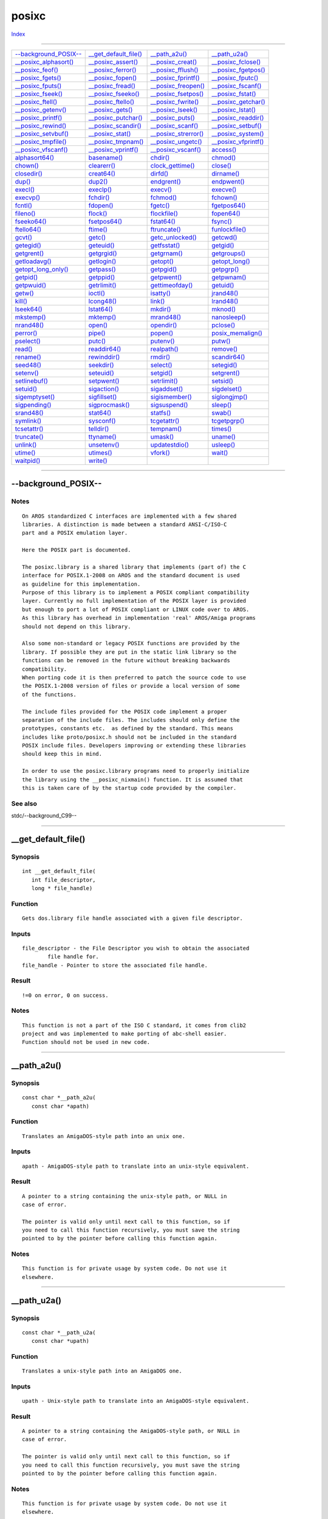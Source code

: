 ======
posixc
======

.. This document is automatically generated. Don't edit it!

`Index <index>`_

----------

======================================= ======================================= ======================================= ======================================= 
`--background_POSIX--`_                 `__get_default_file()`_                 `__path_a2u()`_                         `__path_u2a()`_                         
`__posixc_alphasort()`_                 `__posixc_assert()`_                    `__posixc_creat()`_                     `__posixc_fclose()`_                    
`__posixc_feof()`_                      `__posixc_ferror()`_                    `__posixc_fflush()`_                    `__posixc_fgetpos()`_                   
`__posixc_fgets()`_                     `__posixc_fopen()`_                     `__posixc_fprintf()`_                   `__posixc_fputc()`_                     
`__posixc_fputs()`_                     `__posixc_fread()`_                     `__posixc_freopen()`_                   `__posixc_fscanf()`_                    
`__posixc_fseek()`_                     `__posixc_fseeko()`_                    `__posixc_fsetpos()`_                   `__posixc_fstat()`_                     
`__posixc_ftell()`_                     `__posixc_ftello()`_                    `__posixc_fwrite()`_                    `__posixc_getchar()`_                   
`__posixc_getenv()`_                    `__posixc_gets()`_                      `__posixc_lseek()`_                     `__posixc_lstat()`_                     
`__posixc_printf()`_                    `__posixc_putchar()`_                   `__posixc_puts()`_                      `__posixc_readdir()`_                   
`__posixc_rewind()`_                    `__posixc_scandir()`_                   `__posixc_scanf()`_                     `__posixc_setbuf()`_                    
`__posixc_setvbuf()`_                   `__posixc_stat()`_                      `__posixc_strerror()`_                  `__posixc_system()`_                    
`__posixc_tmpfile()`_                   `__posixc_tmpnam()`_                    `__posixc_ungetc()`_                    `__posixc_vfprintf()`_                  
`__posixc_vfscanf()`_                   `__posixc_vprintf()`_                   `__posixc_vscanf()`_                    `access()`_                             
`alphasort64()`_                        `basename()`_                           `chdir()`_                              `chmod()`_                              
`chown()`_                              `clearerr()`_                           `clock_gettime()`_                      `close()`_                              
`closedir()`_                           `creat64()`_                            `dirfd()`_                              `dirname()`_                            
`dup()`_                                `dup2()`_                               `endgrent()`_                           `endpwent()`_                           
`execl()`_                              `execlp()`_                             `execv()`_                              `execve()`_                             
`execvp()`_                             `fchdir()`_                             `fchmod()`_                             `fchown()`_                             
`fcntl()`_                              `fdopen()`_                             `fgetc()`_                              `fgetpos64()`_                          
`fileno()`_                             `flock()`_                              `flockfile()`_                          `fopen64()`_                            
`fseeko64()`_                           `fsetpos64()`_                          `fstat64()`_                            `fsync()`_                              
`ftello64()`_                           `ftime()`_                              `ftruncate()`_                          `funlockfile()`_                        
`gcvt()`_                               `getc()`_                               `getc_unlocked()`_                      `getcwd()`_                             
`getegid()`_                            `geteuid()`_                            `getfsstat()`_                          `getgid()`_                             
`getgrent()`_                           `getgrgid()`_                           `getgrnam()`_                           `getgroups()`_                          
`getloadavg()`_                         `getlogin()`_                           `getopt()`_                             `getopt_long()`_                        
`getopt_long_only()`_                   `getpass()`_                            `getpgid()`_                            `getpgrp()`_                            
`getpid()`_                             `getppid()`_                            `getpwent()`_                           `getpwnam()`_                           
`getpwuid()`_                           `getrlimit()`_                          `gettimeofday()`_                       `getuid()`_                             
`getw()`_                               `ioctl()`_                              `isatty()`_                             `jrand48()`_                            
`kill()`_                               `lcong48()`_                            `link()`_                               `lrand48()`_                            
`lseek64()`_                            `lstat64()`_                            `mkdir()`_                              `mknod()`_                              
`mkstemp()`_                            `mktemp()`_                             `mrand48()`_                            `nanosleep()`_                          
`nrand48()`_                            `open()`_                               `opendir()`_                            `pclose()`_                             
`perror()`_                             `pipe()`_                               `popen()`_                              `posix_memalign()`_                     
`pselect()`_                            `putc()`_                               `putenv()`_                             `putw()`_                               
`read()`_                               `readdir64()`_                          `realpath()`_                           `remove()`_                             
`rename()`_                             `rewinddir()`_                          `rmdir()`_                              `scandir64()`_                          
`seed48()`_                             `seekdir()`_                            `select()`_                             `setegid()`_                            
`setenv()`_                             `seteuid()`_                            `setgid()`_                             `setgrent()`_                           
`setlinebuf()`_                         `setpwent()`_                           `setrlimit()`_                          `setsid()`_                             
`setuid()`_                             `sigaction()`_                          `sigaddset()`_                          `sigdelset()`_                          
`sigemptyset()`_                        `sigfillset()`_                         `sigismember()`_                        `siglongjmp()`_                         
`sigpending()`_                         `sigprocmask()`_                        `sigsuspend()`_                         `sleep()`_                              
`srand48()`_                            `stat64()`_                             `statfs()`_                             `swab()`_                               
`symlink()`_                            `sysconf()`_                            `tcgetattr()`_                          `tcgetpgrp()`_                          
`tcsetattr()`_                          `telldir()`_                            `tempnam()`_                            `times()`_                              
`truncate()`_                           `ttyname()`_                            `umask()`_                              `uname()`_                              
`unlink()`_                             `unsetenv()`_                           `updatestdio()`_                        `usleep()`_                             
`utime()`_                              `utimes()`_                             `vfork()`_                              `wait()`_                               
`waitpid()`_                            `write()`_                              
======================================= ======================================= ======================================= ======================================= 

-----------

--background_POSIX--
====================

Notes
~~~~~
::

     On AROS standardized C interfaces are implemented with a few shared
     libraries. A distinction is made between a standard ANSI-C/ISO-C
     part and a POSIX emulation layer.
     
     Here the POSIX part is documented.

     The posixc.library is a shared library that implements (part of) the C
     interface for POSIX.1-2008 on AROS and the standard document is used
     as guideline for this implementation.
     Purpose of this library is to implement a POSIX compliant compatibility
     layer. Currently no full implementation of the POSIX layer is provided
     but enough to port a lot of POSIX compliant or LINUX code over to AROS.
     As this library has overhead in implementation 'real' AROS/Amiga programs
     should not depend on this library.

     Also some non-standard or legacy POSIX functions are provided by the
     library. If possible they are put in the static link library so the
     functions can be removed in the future without breaking backwards
     compatibility.
     When porting code it is then preferred to patch the source code to use
     the POSIX.1-2008 version of files or provide a local version of some
     of the functions.

     The include files provided for the POSIX code implement a proper
     separation of the include files. The includes should only define the
     prototypes, constants etc.  as defined by the standard. This means
     includes like proto/posixc.h should not be included in the standard
     POSIX include files. Developers improving or extending these libraries
     should keep this in mind.

     In order to use the posixc.library programs need to properly initialize
     the library using the __posixc_nixmain() function. It is assumed that
     this is taken care of by the startup code provided by the compiler.



See also
~~~~~~~~

stdc/--background_C99-- 

----------

__get_default_file()
====================

Synopsis
~~~~~~~~
::

  int __get_default_file(
     int file_descriptor,
     long * file_handle)


Function
~~~~~~~~
::

     Gets dos.library file handle associated with a given file descriptor.


Inputs
~~~~~~
::

     file_descriptor - the File Descriptor you wish to obtain the associated
             file handle for.
     file_handle - Pointer to store the associated file handle.


Result
~~~~~~
::

     !=0 on error, 0 on success.


Notes
~~~~~
::

     This function is not a part of the ISO C standard, it comes from clib2
     project and was implemented to make porting of abc-shell easier.
     Function should not be used in new code.



----------

__path_a2u()
============

Synopsis
~~~~~~~~
::

  const char *__path_a2u(
     const char *apath)


Function
~~~~~~~~
::

     Translates an AmigaDOS-style path into an unix one.


Inputs
~~~~~~
::

     apath - AmigaDOS-style path to translate into an unix-style equivalent.


Result
~~~~~~
::

     A pointer to a string containing the unix-style path, or NULL in
     case of error.

     The pointer is valid only until next call to this function, so if
     you need to call this function recursively, you must save the string
     pointed to by the pointer before calling this function again.


Notes
~~~~~
::

     This function is for private usage by system code. Do not use it
     elsewhere.



----------

__path_u2a()
============

Synopsis
~~~~~~~~
::

  const char *__path_u2a(
     const char *upath)


Function
~~~~~~~~
::

     Translates a unix-style path into an AmigaDOS one.


Inputs
~~~~~~
::

     upath - Unix-style path to translate into an AmigaDOS-style equivalent.


Result
~~~~~~
::

     A pointer to a string containing the AmigaDOS-style path, or NULL in
     case of error.

     The pointer is valid only until next call to this function, so if
     you need to call this function recursively, you must save the string
     pointed to by the pointer before calling this function again.


Notes
~~~~~
::

     This function is for private usage by system code. Do not use it
     elsewhere.



----------

__posixc_alphasort()
====================

Synopsis
~~~~~~~~
::

  int __posixc_alphasort(
     const struct dirent **a,
     const struct dirent **b
     )


Function
~~~~~~~~
::

     Support function for scandir().



See also
~~~~~~~~

`__posixc_scandir()`_ 

----------

__posixc_assert()
=================

Synopsis
~~~~~~~~
::

  void __posixc_assert(
     const char * expr,
     const char * file,
     unsigned int line)


Function
~~~~~~~~
::

     This is a function that is used for implementation of the C99 assert()
     function.


Inputs
~~~~~~
::

     expr - The expression to evaluate. The type of the expression does
             not matter, only if its zero/NULL or not.
     file - Name of the source file.
     line - Line number of assert() call.


Result
~~~~~~
::

     The function doesn't return.


Notes
~~~~~
::

     Different versions of this function are available. This function
     is used when a program is using posixc.library.



See also
~~~~~~~~

`stdc.library/assert() <./stdc#assert>`_ `stdc.library/__stdc_assert() <./stdc#__stdc_assert>`_ `stdc.library/__stdcio_assert() <./stdc#__stdcio_assert>`_ 

----------

__posixc_creat()
================

Synopsis
~~~~~~~~
::

  int __posixc_creat(
     const char * pathname,
     int          mode)


Function
~~~~~~~~
::

     Creates a file with the specified mode and name.


Inputs
~~~~~~
::

     pathname - Path and filename of the file you want to open.
     mode - The access flags.


Result
~~~~~~
::

     -1 for error or a file descriptor for use with write().


Notes
~~~~~
::

     If the filesystem doesn't allow to specify different access modes
     for users, groups and others, then the user modes are used.

     This is the same as open (pathname, O_CREAT|O_WRONLY|O_TRUNC, mode);

     This function must not be used in a shared library or
     in a threaded application.



See also
~~~~~~~~

`open()`_ `close()`_ `write()`_ `__posixc_fopen()`_ 

----------

__posixc_fclose()
=================

Synopsis
~~~~~~~~
::

  int __posixc_fclose(
     FILE * stream)


Function
~~~~~~~~
::

     Closes a stream.


Inputs
~~~~~~
::

     stream - Stream to close.


Result
~~~~~~
::

     Upon successful completion 0 is returned. Otherwise, EOF is
     returned and the global variable errno is set to indicate the
     error. In either case no further access to the stream is possible.



See also
~~~~~~~~

`__posixc_fopen()`_ `open()`_ `close()`_ 

----------

__posixc_feof()
===============

Synopsis
~~~~~~~~
::

  int __posixc_feof(
     FILE * stream)


Function
~~~~~~~~
::

     Test the EOF-Flag of a stream. This flag is set automatically by
     any function which recognizes EOF. To clear it, call clearerr().


Inputs
~~~~~~
::

     stream - The stream to be tested.


Result
~~~~~~
::

     != 0, if the stream is at the end of the file, 0 otherwise.


Notes
~~~~~
::

     This function must not be used in a shared library or
     in a threaded application.



See also
~~~~~~~~

`__posixc_ferror()`_ `clearerr()`_ 

----------

__posixc_ferror()
=================

Synopsis
~~~~~~~~
::

  int __posixc_ferror(
     FILE * stream)


Function
~~~~~~~~
::

     Test the error flag of a stream. This flag is set automatically by
     any function that detects an error. To clear it, call clearerr().


Inputs
~~~~~~
::

     stream - The stream to be tested.


Result
~~~~~~
::

     != 0, if the stream had an error, 0 otherwise.



See also
~~~~~~~~

`clearerr()`_ 

----------

__posixc_fflush()
=================

Synopsis
~~~~~~~~
::

  int __posixc_fflush(
     FILE * stream)


Function
~~~~~~~~
::

     Flush a stream. If the stream is an input stream, then the stream
     is synchronized for unbuffered I/O. If the stream is an output
     stream, then any buffered data is written.


Inputs
~~~~~~
::

     stream - Flush this stream. May be NULL. In this case, all
             output streams are flushed.


Result
~~~~~~
::

     0 on success or EOF on error.



----------

__posixc_fgetpos()
==================

Synopsis
~~~~~~~~
::

  int __posixc_fgetpos(
     FILE   * stream,
     fpos_t * pos)


Function
~~~~~~~~
::

     Get the current position in a stream. This function is equivalent
     to ftell(). However, on some systems fpos_t may be a complex
     structure, so this routine may be the only way to portably
     get the position of a stream.


Inputs
~~~~~~
::

     stream - The stream to get the position from.
     pos - Pointer to the fpos_t position structure to fill.


Result
~~~~~~
::

     0 on success and -1 on error. If an error occurred, the global
     variable errno is set.



See also
~~~~~~~~

`__posixc_fsetpos()`_ 

----------

__posixc_fgets()
================

Synopsis
~~~~~~~~
::

  char * __posixc_fgets(
 char * buffer,
 int    size,
 FILE * stream)


Function
~~~~~~~~
::

     Read one line of characters from the stream into the buffer.
     Reading will stop, when a newline ('\n') is encountered, EOF
     or when the buffer is full. If a newline is read, then it is
     put into the buffer. The last character in the buffer is always
     '\0' (Therefore at most size-1 characters can be read in one go).


Inputs
~~~~~~
::

     buffer - Write characters into this buffer
     size - This is the size of the buffer in characters.
     stream - Read from this stream


Result
~~~~~~
::

     buffer or NULL in case of an error or EOF.


Example
~~~~~~~
::

     // Read a file line by line
     char line[256];

     // Read until EOF
     while (fgets (line, sizeof (line), fh))
     {
         // Evaluate the line
     }



See also
~~~~~~~~

`__posixc_fopen()`_ `__posixc_fputs()`_ 

----------

__posixc_fopen()
================

Synopsis
~~~~~~~~
::

  FILE * __posixc_fopen(
     const char * pathname,
     const char * mode)


Function
~~~~~~~~
::

     Opens a file with the specified name in the specified mode.


Inputs
~~~~~~
::

     pathname - Path and filename of the file you want to open.
     mode - How to open the file:

             r: Open for reading. The stream is positioned at the
                     beginning of the file.

             r+: Open for reading and writing. The stream is positioned
                     at the beginning of the file.

             w: Open for writing. If the file doesn't exist, then
                     it is created. If it does already exist, then
                     it is truncated. The stream is positioned at the
                     beginning of the file.

             w+: Open for reading and writing. If the file doesn't
                     exist, then it is created. If it does already
                     exist, then it is truncated. The stream is
                     positioned at the beginning of the file.

             a: Open for writing. If the file doesn't exist, then
                     it is created. The stream is positioned at the
                     end of the file.

             a+: Open for reading and writing. If the file doesn't
                     exist, then it is created. The stream is positioned
                     at the end of the file.

             b: Open in binary more. This has no effect and is ignored.


Result
~~~~~~
::

     A pointer to a FILE handle or NULL in case of an error. When NULL
     is returned, then errno is set to indicate the error.


Notes
~~~~~
::

     On 32bit systems, fopen and related operations only work with
     32bit filesystems/files. Anything larger than 2 GB needs to use
     the correct 64bit structures and functions.
    
     This function must not be used in a shared library or
     in a threaded application.


Bugs
~~~~
::

     Most modes are not supported right now.



See also
~~~~~~~~

`__posixc_fclose()`_ `__posixc_fread()`_ `__posixc_fwrite()`_ `open()`_ `__posixc_fgets()`_ `fgetc()`_ `__posixc_fputs()`_ `__posixc_fputc()`_ `getc()`_ `putc()`_ 

----------

__posixc_fprintf()
==================

Synopsis
~~~~~~~~
::

  int __posixc_fprintf(
     FILE       * fh,
     const char * format,
     ...)


Function
~~~~~~~~
::

     Format a string with the specified arguments and write it to
     the stream.


Inputs
~~~~~~
::

     fh - Write to this stream
     format - How to format the arguments
     ... - The additional arguments


Result
~~~~~~
::

     The number of characters written to the stream or EOF on error.



----------

__posixc_fputc()
================

Synopsis
~~~~~~~~
::

  int __posixc_fputc(
     int    c,
     FILE * stream)


Function
~~~~~~~~
::

     Write one character to the specified stream.


Inputs
~~~~~~
::

     c - The character to output
     stream - The character is written to this stream


Result
~~~~~~
::

     The character written or EOF on error.



----------

__posixc_fputs()
================

Synopsis
~~~~~~~~
::

  int __posixc_fputs(
     const char * str,
     FILE       * stream)


Function
~~~~~~~~
::

     Write a string to the specified stream.


Inputs
~~~~~~
::

     str - Output this string...
     fh - ...to this stream


Result
~~~~~~
::

     > 0 on success and EOF on error.



See also
~~~~~~~~

`__posixc_puts()`_ `__posixc_fputc()`_ `putc()`_ 

----------

__posixc_fread()
================

Synopsis
~~~~~~~~
::

  size_t __posixc_fread(
     void * buf,
     size_t size,
     size_t nblocks,
     FILE * stream)


Function
~~~~~~~~
::

     Read an amount of bytes from a stream.


Inputs
~~~~~~
::

     buf - The buffer to read the bytes into
     size - Size of one block to read
     nblocks - The number of blocks to read
     stream - Read from this stream


Result
~~~~~~
::

     The number of blocks read. This may range from 0 when the stream
     contains no more blocks up to nblocks. In case of an error, 0 is
     returned.



See also
~~~~~~~~

`__posixc_fopen()`_ `__posixc_fwrite()`_ 

----------

__posixc_freopen()
==================

Synopsis
~~~~~~~~
::

  FILE *__posixc_freopen(
     const char *path,
     const char *mode,
     FILE       *stream
     )


Function
~~~~~~~~
::

     Opens the  file whose name is the string pointed to by path  and
     associates  the  stream  pointed to by stream with it.


Inputs
~~~~~~
::

     path   - the file to open
     mode   - The mode of the stream  (same as with fopen()) must be com­patible
              with the mode of the file  descriptor.   The  file
              position  indicator  of  the  new  stream  is  set to that
              belonging to fildes, and the error and end-of-file indicators
              are cleared.  Modes "w" or "w+" do not cause truncation of the
              file.  The file descriptor is not duplicated,  and
              will  be  closed  when  the  stream  created  by fdopen is
              closed.
     stream - the stream to which the file will be associated.


Result
~~~~~~
::

     NULL on error or stream.



See also
~~~~~~~~

`open()`_ `__posixc_fclose()`_ `fileno()`_ 

----------

__posixc_fscanf()
=================

Synopsis
~~~~~~~~
::

  int __posixc_fscanf(
     FILE       * fh,
     const char * format,
     ...)


Function
~~~~~~~~
::

     Scan a string with the specified arguments and write the results
     in the specified parameters.


Inputs
~~~~~~
::

     fh - Read from this stream
     format - How to convert the input into the arguments
     ... - Write the result in these arguments


Result
~~~~~~
::

     The number of converted arguments.



See also
~~~~~~~~

`__posixc_scanf()`_ 

----------

__posixc_fseek()
================

Synopsis
~~~~~~~~
::

  int __posixc_fseek(
     FILE * stream,
     long   offset,
     int    whence)


Function
~~~~~~~~
::

     Change the current position in a stream.


Inputs
~~~~~~
::

     stream - Modify this stream
     offset, whence - How to modify the current position. whence
             can be SEEK_SET, then offset is the absolute position
             in the file (0 is the first byte), SEEK_CUR then the
             position will change by offset (ie. -5 means to move
             5 bytes to the beginning of the file) or SEEK_END.
             SEEK_END means that the offset is relative to the
             end of the file (-1 is the last byte and 0 is
             the EOF).


Result
~~~~~~
::

     0 on success and -1 on error. If an error occurred, the global
     variable errno is set.


Bugs
~~~~
::

 Not fully compatible with ISO fseek, especially in 'ab' and 'a+b'
 modes

 Since it's not possible to use Seek() for directories, this
 implementation fails with EISDIR for directory file descriptors.



See also
~~~~~~~~

`__posixc_fopen()`_ `__posixc_fwrite()`_ 

----------

__posixc_fseeko()
=================

Synopsis
~~~~~~~~
::

  int __posixc_fseeko(
     FILE * stream,
     off_t  offset,
     int    whence)


Function
~~~~~~~~
::

     Change the current position in a stream.


Inputs
~~~~~~
::

     stream - Modify this stream
     offset, whence - How to modify the current position. whence
             can be SEEK_SET, then offset is the absolute position
             in the file (0 is the first byte), SEEK_CUR then the
             position will change by offset (ie. -5 means to move
             5 bytes to the beginning of the file) or SEEK_END.
             SEEK_END means that the offset is relative to the
             end of the file (-1 is the last byte and 0 is
             the EOF).


Result
~~~~~~
::

     0 on success and -1 on error. If an error occurred, the global
     variable errno is set.


Notes
~~~~~
::

     on 32bit platforms, off_t is a 32bit value, and so the 64bit
     version (fseeko64) is needed to work with large files.
     off_t is 64bit natively on 64bit platforms.


Bugs
~~~~
::

     Not fully compatible with ISO fseeko, especially in 'ab' and 'a+b'
     modes



See also
~~~~~~~~

`__posixc_fseek()`_ 

----------

__posixc_fsetpos()
==================

Synopsis
~~~~~~~~
::

  int __posixc_fsetpos(
     FILE            * stream,
     const fpos_t    * pos)


Function
~~~~~~~~
::

     Change the current position in a stream. This function is equivalent
     to fseek() with whence set to SEEK_SET. However, on some systems
     fpos_t may be a complex structure, so this routine may be the only
     way to portably reposition a stream.


Inputs
~~~~~~
::

     stream - Modify this stream
     pos - The new position in the stream.


Result
~~~~~~
::

     0 on success and -1 on error. If an error occurred, the global
     variable errno is set.



See also
~~~~~~~~

`__posixc_fgetpos()`_ 

----------

__posixc_fstat()
================

Synopsis
~~~~~~~~
::

  int __posixc_fstat(
     int fd,
     struct stat *sb)


Function
~~~~~~~~
::

     Returns information about a file specified by an open file descriptor.
     Information is stored in stat structure. Consult stat() documentation
     for detailed description of that structure.


Inputs
~~~~~~
::

     filedes - File descriptor of the file
     sb - Pointer to stat structure that will be filled by the fstat()
     call.


Result
~~~~~~
::

     0 on success and -1 on error. If an error occurred, the global
     variable errno is set.



See also
~~~~~~~~

`__posixc_stat()`_ 

----------

__posixc_ftell()
================

Synopsis
~~~~~~~~
::

  long __posixc_ftell(
     FILE * stream)


Function
~~~~~~~~
::

     Tell the current position in a stream.


Inputs
~~~~~~
::

     stream - Obtain position of this stream


Result
~~~~~~
::

     The position on success and -1 on error.
     If an error occurred, the global variable errno is set.



See also
~~~~~~~~

`__posixc_fopen()`_ `__posixc_fseek()`_ `__posixc_fwrite()`_ 

----------

__posixc_ftello()
=================

Synopsis
~~~~~~~~
::

  off_t __posixc_ftello(
     FILE *stream)


Function
~~~~~~~~
::

     Returns the current position in a stream.


Inputs
~~~~~~
::

     stream - Query this stream


Notes
~~~~~
::

     on 32bit platforms, off_t is a 32bit value, and so the 64bit
     version (ftello64) is needed to work with large files.
     off_t is 64bit natively on 64bit platforms.




----------

__posixc_fwrite()
=================

Synopsis
~~~~~~~~
::

  size_t __posixc_fwrite(
     const void * restrict   buf,
     size_t                  size,
     size_t                  nblocks,
     FILE * restrict         stream)


Function
~~~~~~~~
::

     Write an amount of bytes to a stream.


Inputs
~~~~~~
::

     buf - The buffer to write to the stream
     size - Size of one block to write
     nblocks - The number of blocks to write
     stream - Write to this stream


Result
~~~~~~
::

     The number of blocks written. If no error occurred, this is
     nblocks. Otherwise examine errno for the reason of the error.



See also
~~~~~~~~

`__posixc_fopen()`_ 

----------

__posixc_getchar()
==================

Synopsis
~~~~~~~~
::

  int __posixc_getchar(

Function
~~~~~~~~
::

     Read one character from the standard input stream. If there
     is no character available or an error occurred, the function
     returns EOF.


Result
~~~~~~
::

     The character read or EOF on end of file or error.



See also
~~~~~~~~

`__posixc_fgetc()`_ `getc()`_ `__posixc_fputc()`_ `putc()`_ 

----------

__posixc_getenv()
=================

Synopsis
~~~~~~~~
::

  char *__posixc_getenv(
     const char *name)


Function
~~~~~~~~
::

     Get an environment variable.


Inputs
~~~~~~
::

     name - Name of the environment variable.


Result
~~~~~~
::

     Pointer to the variable's value, or NULL on failure.


Notes
~~~~~
::

     The returned contents of the environment variable is cached per
     PosixCBase and per variable name. So the returned value is valid
     and does not change until a next call to getenv with the same
     PosixCBase and the same name.



----------

__posixc_gets()
===============

Synopsis
~~~~~~~~
::

  char * __posixc_gets(
     char * buffer)


Function
~~~~~~~~
::

     Read one line of characters from the standard input stream into
     the buffer. Reading will stop, when a newline ('\n') is encountered,
     EOF or when the buffer is full. If a newline is read, then it is
     replaced by '\0'. The last character in the buffer is always '\0'.


Inputs
~~~~~~
::

     buffer - Write characters into this buffer


Result
~~~~~~
::

     buffer or NULL in case of an error or EOF.


Bugs
~~~~
::

     Never use this function. gets() does not know how large the buffer
     is and will continue to store characters past the end of the buffer
     if it has not encountered a newline or EOF yet. Use fgets() instead.



See also
~~~~~~~~

`__posixc_fgets()`_ 

----------

__posixc_lseek()
================

Synopsis
~~~~~~~~
::

  off_t __posixc_lseek(
     int    filedes,
     off_t  offset,
     int    whence)


Function
~~~~~~~~
::

     Reposition read/write file offset


Inputs
~~~~~~
::

     filedef - the filedescriptor being modified
     offset, whence -
               How to modify the current position. whence
               can be SEEK_SET, then offset is the absolute position
               in the file (0 is the first byte), SEEK_CUR then the
               position will change by offset (ie. -5 means to move
               5 bytes to the beginning of the file) or SEEK_END.
               SEEK_END means that the offset is relative to the
               end of the file (-1 is the last byte and 0 is
               the EOF).


Result
~~~~~~
::

     The new position on success and -1 on error. If an error occurred, the global
     variable errno is set.


Bugs
~~~~
::

     File is extended with zeros if desired position is beyond the end of
     file.

     Since it's not possible to use Seek() for directories, this
     implementation fails with EISDIR for directory file descriptors.



See also
~~~~~~~~

`__posixc_fopen()`_ `__posixc_fwrite()`_ 

----------

__posixc_lstat()
================

Synopsis
~~~~~~~~
::

  int __posixc_lstat(
     const char  *path,
     struct stat *sb)


Function
~~~~~~~~
::

     Returns information about a file like stat does except that lstat
     does not follow symbolic links. Information is stored in stat
     structure. Consult stat() documentation for detailed description
     of that structure.


Inputs
~~~~~~
::

     path - Pathname of the file
     sb - Pointer to stat structure that will be filled by the lstat() call.


Result
~~~~~~
::

     0 on success and -1 on error. If an error occurred, the global
     variable errno is set.



See also
~~~~~~~~

`__posixc_stat()`_ `__posixc_fstat()`_ 

----------

__posixc_printf()
=================

Synopsis
~~~~~~~~
::

  int __posixc_printf(
     const char * format,
     ...)


Function
~~~~~~~~
::

     Formats a list of arguments and prints them to standard out.

     The format string is composed of zero or more directives: ordinary
     characters (not %), which are copied unchanged to the output
     stream; and conversion specifications, each of which results in
     fetching zero or more subsequent arguments Each conversion
     specification is introduced by the character %. The arguments must
     correspond properly (after type promotion) with the conversion
     specifier. After the %, the following appear in sequence:

     Zero or more of the following flags:

     # - specifying that the value should be converted to an
         ``alternate form''. For a,A,c, d, i, n, p, s, and u conversions, this
         option has no effect. For o conversions, the precision of the
         number is increased to force the first character of the output
         string to a zero (except if a zero value is printed with an
         explicit precision of zero). For x and X conversions, a non-zero
         result has the string `0x' (or `0X' for X conversions) prepended to
         it. For e, E, f, F,g, and G conversions, the result will always
         contain a decimal point, even if no digits follow it (normally, a
         decimal point appears in the results of those conversions only if a
         digit follows). For g and G conversions, trailing zeros are not
         removed from the result as they would otherwise be.

     0 - specifying zero padding. For all conversions except n, the
         converted value is padded on the left with zeros rather than
         blanks. For f,F conversion, or if a precision is given with a numeric
         conversion (d, i, o,u, i, x, and X), the 0 flag is ignored.

     - - (a negative field width flag) indicates the converted
         value is to be left adjusted on the field boundary. Except for n
         conversions, the converted value is padded on the right with
         blanks, rather than on the left with blanks or zeros. A -
         overrides a 0 if both are given.

       - (a space) specifying that a blank should be left before a
         positive number produced by a signed conversion (d, e, E, f, g, G,
         or i). + specifying that a sign always be placed before a number
         produced by a signed conversion. A + overrides a space if both are
         used.

     ' - specifying that in a numerical argument the output is to
         be grouped if the locale information indicates any. Note that many
         versions of gcc cannot parse this option and will issue a warning.

     An optional decimal digit string specifying a minimum field
     width. If the converted value has fewer characters than the field
     width, it will be padded with spaces on the left (or right, if the
     left-adjustment flag has been given) to fill out the field width.

     An optional precision, in the form of a period (`.') followed
     by an optional digit string. If the digit string is omitted, the
     precision is taken as zero. This gives the minimum number of digits
     to appear for d, i, o, u, x, and X conversions, the number of
     digits to appear after the decimal-point for e, E, and f
     conversions, the maximum number of significant digits for g and G
     conversions, or the maximum number of characters to be printed from
     a string for s conversions.

     The optional character h, specifying that a following d, i,
     o, u, x, or X conversion corresponds to a short int or unsigned
     short int argument, or that a following n conversion corresponds to
     a pointer to a short int argument.

     The optional character l (ell) specifying that a following d,
     i, o, u, x, or X conversion applies to a pointer to a long int or
     unsigned long int argument, or that a following n conversion
     corresponds to a pointer to a long int argument. Linux provides a
     non ANSI compliant use of two l flags as a synonym to q or L. Thus
     ll can be used in combination with float conversions. This usage
     is, however, strongly discouraged.

     The character L specifying that a following e, E,
     f, g, or G conversion corresponds to a long double
     argument, or a following d, i, o, u, x, or X conversion corresponds to a long long argument. Note
     that long long is not specified in ANSI C and
     therefore not portable to all architectures.

     The optional character q. This is equivalent to L. See the
     STANDARDS and BUGS sections for comments on the use of ll, L, and
     q.

     A Z character specifying that the following integer (d, i, o,
     u, i, x, and X), conversion corresponds to a size_t argument.

     A character that specifies the type of conversion to be
     applied.

     A field width or precision, or both, may be indicated by an
     asterisk `*' instead of a digit string. In this case, an int
     argument supplies the field width or precision. A negative field
     width is treated as a left adjustment flag followed by a positive
     field width; a negative precision is treated as though it were
     missing.

     The conversion specifiers and their meanings are:

     diouxX - The int (or appropriate variant) argument is
              converted to signed decimal (d and i), unsigned octal (o, unsigned
              decimal (u, or unsigned hexadecimal (x and X) notation. The letters
              abcdef are used for x conversions; the letters ABCDEF are used for
              X conversions. The precision, if any, gives the minimum number of
              digits that must appear; if the converted value requires fewer
              digits, it is padded on the left with zeros.

     aA - (TODO) The double argument is rounded and converted to the C99
           floating-point number in hexadecimal notation - preserving all
           bits of precision, and presenting them in a robust way.

     eE - The double argument is rounded and converted in the style
          [<->]d.dddedd where there is one digit before the decimal-point
          character and the number of digits after it is equal to the
          precision; if the precision is missing, it is taken as 6; if the
          precision is zero, no decimal-point character appears. An E
          conversion uses the letter E (rather than e) to introduce the
          exponent. The exponent always contains at least two digits; if the
          value is zero, the exponent is 00.

     fF - The double argument is rounded and converted to decimal
         notation in the style [-]ddd.ddd, where the number of digits after
         the decimal-point character is equal to the precision
         specification. If the precision is missing, it is taken as 6; if
         the precision is explicitly zero, no decimal-point character
         appears. If a decimal point appears, at least one digit appears
         before it.

     g - The double argument is converted in style f or e (or E for
         G conversions). The precision specifies the number of significant
         digits. If the precision is missing, 6 digits are given; if the
         precision is zero, it is treated as 1. Style e is used if the
         exponent from its conversion is less than -4 or greater than or
         equal to the precision. Trailing zeros are removed from the
         fractional part of the result; a decimal point appears only if it
         is followed by at least one digit.

     c - The int argument is converted to an unsigned char, and the
         resulting character is written.

     s - The ``char *'' argument is expected to be a pointer to an
         array of character type (pointer to a string). Characters from the
         array are written up to (but not including) a terminating NUL
         character; if a precision is specified, no more than the number
         specified are written. If a precision is given, no null character
         need be present; if the precision is not specified, or is greater
         than the size of the array, the array must contain a terminating
         NUL character.

     p - The ``void *'' pointer argument is printed in hexadecimal
         (as if by %#x or %#lx).

     n - The number of characters written so far is stored into the
         integer indicated by the ``int *'' (or variant) pointer argument.
         No argument is converted.

     % - A `%' is written. No argument is converted. The complete
         conversion specification is `%%'.

     In no case does a non-existent or small field width cause
     truncation of a field; if the result of a conversion is wider than
     the field width, the field is expanded to contain the conversion
     result.


Inputs
~~~~~~
::

     format - Format string as described above
     ... - Arguments for the format string


Result
~~~~~~
::

     The number of characters written to stdout or EOF on error.


Example
~~~~~~~
::

     To print a date and time in the form `Sunday, July 3,
     10:02', where weekday and month are pointers to strings:

         #include <stdio.h>

         fprintf (stdout, "%s, %s %d, %.2d:%.2d\n",
                 weekday, month, day, hour, min);

     To print to five decimal places:

         #include <math.h>
         #include <stdio.h>

         fprintf (stdout, "pi = %.5f\n", 4 * atan(1.0));

     To allocate a 128 byte string and print into it:

         #include <stdio.h>
         #include <stdlib.h>
         #include <stdarg.h>

         char *newfmt(const char *fmt, ...)
         {
             char *p;
             va_list ap;

             if ((p = malloc(128)) == NULL)
                 return (NULL);

             va_start(ap, fmt);

             (void) vsnprintf(p, 128, fmt, ap);

             va_end(ap);

             return (p);
         }


Bugs
~~~~
::

     All functions are fully ANSI C3.159-1989 conformant, but provide
     the additional flags q, Z and ' as well as an additional behaviour
     of the L and l flags. The latter may be considered to be a bug, as
     it changes the behaviour of flags defined in ANSI C3.159-1989.

     The effect of padding the %p format with zeros (either by the 0
     flag or by specifying a precision), and the benign effect (i.e.,
     none) of the # flag on %n and %p conversions, as well as
     nonsensical combinations such as are not standard; such
     combinations should be avoided.

     Some combinations of flags defined by ANSI C are not making sense
     in ANSI C (e.g. %Ld). While they may have a well-defined behaviour
     on Linux, this need not to be so on other architectures. Therefore
     it usually is better to use flags that are not defined by ANSI C at
     all, i.e. use q instead of L in combination with diouxX conversions
     or ll. The usage of q is not the same as on BSD 4.4, as it may be
     used in float conversions equivalently to L.

     Because sprintf and vsprintf assume an infinitely long string,
     callers must be careful not to overflow the actual space; this is
     often impossible to assure.



See also
~~~~~~~~

`__posixc_fprintf()`_ `__posixc_vprintf()`_ `__posixc_vfprintf()`_ `stdc.library/sprintf() <./stdc#sprintf>`_ `stdc.library/vsprintf() <./stdc#vsprintf>`_ `stdc.library/vsnprintf() <./stdc#vsnprintf>`_ 

----------

__posixc_putchar()
==================

Synopsis
~~~~~~~~
::

  int __posixc_putchar(
     int c)



----------

__posixc_puts()
===============

Synopsis
~~~~~~~~
::

  int __posixc_puts(
     const char * str)


Function
~~~~~~~~
::

     Print a string to stdout. A newline ('\n') is emitted after the
     string.


Inputs
~~~~~~
::

     str - Print this string


Result
~~~~~~
::

     > 0 on success and EOF on error. On error, the reason is put in
     errno.


Example
~~~~~~~
::

     #include <errno.h>

     if (puts ("Hello World.") != EOF)
         fprintf (stderr, "Success");
     else
         fprintf (stderr, "Failure: errno=%d", errno);



See also
~~~~~~~~

`__posixc_fputs()`_ `__posixc_printf()`_ `__posixc_fprintf()`_ `putc()`_ `__posixc_fputc()`_ 

----------

__posixc_readdir()
==================

Synopsis
~~~~~~~~
::

  struct dirent *__posixc_readdir(
     DIR *dir)


Function
~~~~~~~~
::

      Reads a directory


Inputs
~~~~~~
::

     dir - the directory stream pointing to the directory being read


Result
~~~~~~
::

     The  readdir()  function  returns  a  pointer  to a dirent
     structure, or NULL if an error occurs  or  end-of-file  is
     reached.

     The data returned by readdir() is overwritten by subsequent
     calls to readdir() for the same directory stream.

     According  to POSIX, the dirent structure contains a field
     char d_name[] of unspecified size, with at  most  NAME_MAX
     characters  preceding the terminating null character.  Use
     of other fields will harm the portability of your programs.



See also
~~~~~~~~

`read()`_ `opendir()`_ `closedir()`_ `rewinddir()`_ `seekdir()`_ `telldir()`_ 

----------

__posixc_rewind()
=================

Synopsis
~~~~~~~~
::

  void __posixc_rewind(
     FILE * stream)


Function
~~~~~~~~
::

     Change the current position in a stream to the beginning.


Inputs
~~~~~~
::

     stream - Modify this stream



See also
~~~~~~~~

`__posixc_fopen()`_ `__posixc_fwrite()`_ `__posixc_fseek()`_ 

----------

__posixc_scandir()
==================

Synopsis
~~~~~~~~
::

  int __posixc_scandir(
     const char *dir,
     struct dirent ***namelist,
     int (*select)(const struct dirent *),
     int (*compar)(const struct dirent **, const struct dirent **)
     )


Function
~~~~~~~~
::

     Scan directory


Inputs
~~~~~~
::

     dir      - Directory to be scanned
     namelist - Array with the found entries.
     select   - Filter function which must return non-zero if entry shall be
                added. If NULL all entries will be added.
     compar   - Function which will be used by qsort() for sorting of the
                entries. The function alphasort() can be used for sorting
                in alphabetical order. If NULL sorting order isn't specified.


Result
~~~~~~
::

     Number of entries



See also
~~~~~~~~

`__posixc_alphasort()`_ 

----------

__posixc_scanf()
================

Synopsis
~~~~~~~~
::

  int __posixc_scanf(
     const char * format,
     ...)


Result
~~~~~~
::

     The number of converted parameters



See also
~~~~~~~~

`__posixc_fscanf()`_ `__posixc_vscanf()`_ `__posixc_vfscanf()`_ `stdc.library/sscanf() <./stdc#sscanf>`_ `stdc.library/vsscanf() <./stdc#vsscanf>`_ 

----------

__posixc_setbuf()
=================

Synopsis
~~~~~~~~
::

  void __posixc_setbuf(
     FILE *stream,
     char *buf)


Notes
~~~~~
::

     This is a simpler alias for setvbuf() according to manpage.



----------

__posixc_setvbuf()
==================

Synopsis
~~~~~~~~
::

  int __posixc_setvbuf(
     FILE *stream,
     char *buf,
     int mode,
     size_t size)



----------

__posixc_stat()
===============

Synopsis
~~~~~~~~
::

  int __posixc_stat(
     const char *path,
     struct stat *sb)


Function
~~~~~~~~
::

     Returns information about a file. Information is stored in stat
     structure having the following fields:
     
     dev_t           st_dev;     - ID of device containing the file
     ino_t           st_ino;     - inode number
     mode_t          st_mode;    - protection mode
     nlink_t         st_nlink;   - number of hard links
     uid_t           st_uid;     - user ID of the file's owner
     gid_t           st_gid;     - group ID of the file's group
     dev_t           st_rdev;    - device ID (if the file is character
                                   or block special file)
     off_t           st_size;    - file size, in bytes
     time_t          st_atime;   - time of last access
     time_t          st_mtime;   - time of last data modification
     time_t          st_ctime;   - time of last file status change
     blksize_t       st_blksize; - optimal blocksize for I/O
     blkcnt_t        st_blocks;  - number of blocks allocated for file


Inputs
~~~~~~
::

     path - Pathname of the file
     sb - Pointer to stat structure that will be filled by the stat() call.


Result
~~~~~~
::

     0 on success and -1 on error. If an error occurred, the global
     variable errno is set.



See also
~~~~~~~~

`__posixc_lstat()`_ `__posixc_fstat()`_ 

----------

__posixc_strerror()
===================

Synopsis
~~~~~~~~
::

  char * __posixc_strerror(
     int n)


Function
~~~~~~~~
::

     Returns a readable string for an error number in errno.


Inputs
~~~~~~
::

     n - The contents of errno or a #define from errno.h


Result
~~~~~~
::

     A string describing the error.


Notes
~~~~~
::

     This function is used to override the strerror() function of
     stdc.library to handle the extra errnos from posixc.library.
     It is aliased as strerror() in libposixc.a



See also
~~~~~~~~

`stdc.library/__stdc_strerror() <./stdc#__stdc_strerror>`_ `stdc.library/strerror() <./stdc#strerror>`_ 

----------

__posixc_system()
=================

Synopsis
~~~~~~~~
::

  int __posixc_system(
     const char *string)


Function
~~~~~~~~
::

     Execute a command string. If string is NULL then 1 will be returned.


Inputs
~~~~~~
::

     string - command to execute or NULL


Result
~~~~~~
::

     Return value of command executed. If value < 0 errno indicates error.
     1 is return if string is NULL.


Notes
~~~~~
::

     The system() version of posixc.library will translate UNIX<>Amiga
     if applicable as well as use a shell for executing text batch
     commands.



----------

__posixc_tmpfile()
==================

Synopsis
~~~~~~~~
::

  FILE * __posixc_tmpfile(
     void)


Function
~~~~~~~~
::

     The tmpfile() function returns a pointer to a stream
     associated with a file descriptor returned by the routine
     mkstemp(3).  The created file is unlinked before tmpfile()
     returns, causing the file to be automatically deleted when the
     last reference to it is closed.  The file is opened with the
     access value `w+'.  The file is created in the T: directory,
     which is the standard AROS temp directory.



Result
~~~~~~
::

     The tmpfile() function returns a pointer to an open file stream on 
     success. On error, a NULL pointer is returned and errno is set 
     appropriately.

 ERRORS 
     The tmpfile() function may fail and set the global variable
     errno for any of the errors specified for the library functions
     fdopen() or mkstemp().


Example
~~~~~~~
::

     #include <errno.h>
     #include <stdio.h>
     #include <string.h>

     main()
     {
       FILE * fp;

       fp = tmpfile();
       if ( fp == NULL)
       {
         perror(strerror(errno));
         return;
       }

       fprintf(fp, "do a bit of writing to the temp file");
     }


Bugs
~~~~
::

     BUG1: The temporary file is neither closed nor deleted. Ideally,
     unlink() could be used to mark the temp file for removal (see
     BUG1 in the source code) - but I suspect a bug in unlink() itself,
     whereby it tries to remove the file straight away, rather than
     waiting for all references to it to be closed. The bug is not too
     serious, because all temp files are written to the T: directory,
     which get zapped when AROS is closed down. However, problems may
     exist when you start creating over 26 temp files with the same PID.




See also
~~~~~~~~

`__posixc_fopen()`_ `mkstemp()`_ 

----------

__posixc_tmpnam()
=================

Synopsis
~~~~~~~~
::

  char *__posixc_tmpnam(
     char *s)



----------

__posixc_ungetc()
=================

Synopsis
~~~~~~~~
::

  int __posixc_ungetc(
     int    c,
     FILE * stream)


Function
~~~~~~~~
::

     Push the character c character back into the stream.


Inputs
~~~~~~
::

     c - Put this character back into the stream. The next read will
             return this character. If you push back more than one
             character, then they will be returned in reverse order.
             The function guarantees that one character can be
             pushed back but no more. It is possible to push the EOF
             character back into the stream.
     stream - Read from this stream


Result
~~~~~~
::

     c or EOF on error.



See also
~~~~~~~~

`fgetc()`_ `getc()`_ `__posixc_fputc()`_ `putc()`_ 

----------

__posixc_vfprintf()
===================

Synopsis
~~~~~~~~
::

  int __posixc_vfprintf(
     FILE       * stream,
     const char * format,
     va_list      args)


Function
~~~~~~~~
::

     Format a list of arguments and print them on the specified stream.


Inputs
~~~~~~
::

     stream - A stream on which one can write
     format - A printf() format string.
     args - A list of arguments for the format string.


Result
~~~~~~
::

     The number of characters written.



----------

__posixc_vfscanf()
==================

Synopsis
~~~~~~~~
::

  int __posixc_vfscanf(
     FILE       * stream,
     const char * format,
     va_list      args)


Function
~~~~~~~~
::

     Read the scream, scan it as the format specified and write the
     result of the conversion into the specified arguments.


Inputs
~~~~~~
::

     stream - A stream to read from
     format - A scanf() format string.
     args - A list of arguments for the results.


Result
~~~~~~
::

     The number of converted arguments.



----------

__posixc_vprintf()
==================

Synopsis
~~~~~~~~
::

  int __posixc_vprintf(
     const char * format,
     va_list      args)


Function
~~~~~~~~
::

     Format a list of arguments and print them on the standard output.


Inputs
~~~~~~
::

     format - A printf() format string.
     args - A list of arguments for the format string.


Result
~~~~~~
::

     The number of characters written.



----------

__posixc_vscanf()
=================

Synopsis
~~~~~~~~
::

  int __posixc_vscanf(
     const char * format,
     va_list      args)


Function
~~~~~~~~
::

     Scan the standard input and convert it into the arguments as
     specified by format.


Inputs
~~~~~~
::

     format - A scanf() format string.
     args - A list of arguments for the results


Result
~~~~~~
::

     The number of converted parameters.



----------

access()
========

Synopsis
~~~~~~~~
::

  int access(
     const char *path,
     int         mode)


Function
~~~~~~~~
::

     Check access permissions of a file or pathname


Inputs
~~~~~~
::

     path - the path of the file being checked
     mode - the bitwise inclusive OR of the access permissions
            to be checked:

            W_OK - for write permission
            R_OK - for read permissions
            X_OK - for execute permission
            F_OK - Just to see whether the file exists


Result
~~~~~~
::

     If path cannot be found or if any of the desired access
     modes would not be granted, then a -1 value is returned;
     otherwise a 0 value is returned.



See also
~~~~~~~~

`open()`_ `ftruncate()`_ 

----------

alphasort64()
=============

Synopsis
~~~~~~~~
::

  int alphasort64(
     const struct dirent64 **a,
     const struct dirent64 **b
     )


Function
~~~~~~~~
::

     Support function for scandir64().



See also
~~~~~~~~

`__posixc_scandir()`_ 

----------

basename()
==========

Synopsis
~~~~~~~~
::

  char *basename(
     char *filename)


Function
~~~~~~~~
::

     Returns the part after the latest '/' of a path.
     Trailing '/' are not counted as part of the path.
     

Inputs
~~~~~~
::

     filename - Path which should be split.


Result
~~~~~~
::

     Rightmost part of the path.



See also
~~~~~~~~

`dirname()`_ 

----------

chdir()
=======

Synopsis
~~~~~~~~
::

  int chdir(
     const char *path )


Function
~~~~~~~~
::

     Change the current working directory to the one specified by path.


Inputs
~~~~~~
::

     path - Path of the directory to change to.
     

Result
~~~~~~
::

     If the current directory was changed successfully, zero is returned.
     Otherwise, -1 is returned and errno set appropriately.
     

Notes
~~~~~
::

     At program exit, the current working directory will be changed back
     to the one that was current when the program first started. If you
     do not desire this behavior, use dos.library/CurrentDir() instead.
     The path given to chdir can be translated so that getcwd gives back
     a string that is not the same but points to the same directory. For
     example, assigns are replaced by the path where the assign points to
     and device names (like DH0:) are replaced with the volume name
     (e.g. Workbench:).



----------

chmod()
=======

Synopsis
~~~~~~~~
::

  int chmod(
     const char *path,
     mode_t mode)


Function
~~~~~~~~
::

     Change permission bits of a specified file.


Inputs
~~~~~~
::

     path - Pathname of the file
     mode - Bit mask created by ORing zero or more of the following
            permission bit masks:

            S_ISUID - set user id on execution
            S_ISGID - set group id on execution
            S_ISVTX - sticky bit (restricted deletion flag)
            S_IRUSR - allow owner to read
            S_IWUSR - allow owner to write
            S_IXUSR - allow owner to execute/search directory
            S_IRGRP - allow group to read
            S_IWGRP - allow group to write
            S_IXGRP - allow group to execute/search directory
            S_IROTH - allow others to read
            S_IWOTH - allow others to write
            S_IXOTH - allow others to execute/search directory
 

Result
~~~~~~
::

     0 on success and -1 on error. If an error occurred, the global
     variable errno is set.
 

Bugs
~~~~
::

     S_ISUID and S_ISGID are silently ignored.



See also
~~~~~~~~

`fchmod()`_ 

----------

chown()
=======

Synopsis
~~~~~~~~
::

  int chown(
     const char *path,
     uid_t      owner,
     gid_t      group)


Function
~~~~~~~~
::

     Change the user and group ownership of a file.
     

Inputs
~~~~~~
::

     path  - the path to file
     owner - new owner ID
     group - new group ID


Result
~~~~~~
::

     0 on success and -1 on error. If an error occurred, the global
     variable errno is set.


Notes
~~~~~
::

     This implementation was done by looking at Olaf 'Olsen' Barthels
     clib2.



----------

clearerr()
==========

Synopsis
~~~~~~~~
::

  void clearerr(
     FILE * stream)


Function
~~~~~~~~
::

     Clear EOF and error flag in a stream. You must call this for
     example after you have read the file until EOF, then appended
     something to it and want to continue reading.


Inputs
~~~~~~
::

     stream - The stream to be reset.


Result
~~~~~~
::

     None.



See also
~~~~~~~~

`__posixc_ferror()`_ 

----------

clock_gettime()
===============

Synopsis
~~~~~~~~
::

  int clock_gettime(
 clockid_t clk_id,
 struct timespec *tp)
     

Function
~~~~~~~~
::

     retrieve the time of the specified clock clk_id.


Inputs
~~~~~~
::

     clk_id - identifier of the particular clock on which to act
             CLOCK_REALTIME
             System-wide real-time clock. Setting this clock requires appropriate privileges.
             CLOCK_MONOTONIC
             Clock that cannot be set and represents monotonic time since some unspecified starting point.
             CLOCK_PROCESS_CPUTIME_ID
             High-resolution per-process timer from the CPU.
             CLOCK_THREAD_CPUTIME_ID
             Thread-specific CPU-time clock.
     tp - structure to hold the retrieved time value


Result
~~~~~~
::

     0 on success, -1 on error


Notes
~~~~~
::

     Currently at most a resolution of milliseconds is supported.



----------

close()
=======

Synopsis
~~~~~~~~
::

  int close(
     int fd)


Function
~~~~~~~~
::

     Closes an open file. If this is the last file descriptor
     associated with this file, then all allocated resources
     are freed, too.


Inputs
~~~~~~
::

     fd - The result of a successful open()


Result
~~~~~~
::

     -1 for error or zero on success.


Notes
~~~~~
::

     This function must not be used in a shared library or
     in a threaded application.



See also
~~~~~~~~

`open()`_ `read()`_ `write()`_ `__posixc_fopen()`_ 

----------

closedir()
==========

Synopsis
~~~~~~~~
::

  int closedir(
     DIR *dir)


Function
~~~~~~~~
::

      Closes a directory


Inputs
~~~~~~
::

     dir - the directory stream pointing to the directory being closed


Result
~~~~~~
::

     The  closedir()  function  returns  0  on success or -1 on
     failure.



See also
~~~~~~~~

`close()`_ `opendir()`_ `__posixc_readdir()`_ `rewinddir()`_ `seekdir()`_ `telldir()`_ 

----------

creat64()
=========

Synopsis
~~~~~~~~
::

  int creat64(
     const char * pathname,
     int          mode)


Function
~~~~~~~~
::

     Creates a file with the specified mode and name.


Inputs
~~~~~~
::

     pathname - Path and filename of the file you want to open.
     mode - The access flags.


Result
~~~~~~
::

     -1 for error or a file descriptor for use with write().


Notes
~~~~~
::

     If the filesystem doesn't allow to specify different access modes
     for users, groups and others, then the user modes are used.

     This is the same as open (pathname, O_CREAT|O_WRONLY|O_TRUNC, mode);

     This function must not be used in a shared library or
     in a threaded application.



See also
~~~~~~~~

`open()`_ `close()`_ `write()`_ `__posixc_fopen()`_ 

----------

dirfd()
=======

Synopsis
~~~~~~~~
::

  int dirfd(
     DIR *dir)


Function
~~~~~~~~
::

     get directory stream file descriptor


Inputs
~~~~~~
::

     dir - directory stream dir.


Result
~~~~~~
::

     on error -1 is returned.


Notes
~~~~~
::

    This descriptor is the one used internally by the directory stream.  As
    a  result,  it  is  only useful for functions which do not depend on or
    alter the file position, such as fstat(2) and fchdir(2).   It  will  be
    automatically closed when closedir(3) is called.



See also
~~~~~~~~

`open()`_ `__posixc_readdir()`_ `closedir()`_ `rewinddir()`_ `seekdir()`_ `telldir()`_ 

----------

dirname()
=========

Synopsis
~~~~~~~~
::

  char *dirname(
     char *filename)


Function
~~~~~~~~
::

     Returns the string up to the latest '/'.
     

Inputs
~~~~~~
::

     filename - Path which should be split


Result
~~~~~~
::

     Directory part of the path.
     


See also
~~~~~~~~

`basename()`_ 

----------

dup()
=====

Synopsis
~~~~~~~~
::

  int dup(
     int oldfd
     )


Function
~~~~~~~~
::

     Duplicates a file descriptor.

     The object referenced by the descriptor does not distinguish between oldd
     and newd in any way.  Thus if newd and oldd are duplicate references to
     an open file, read(),  write() and lseek() calls all move a single
     pointer into the file, and append mode, non-blocking I/O and asynchronous
     I/O options are shared between the references.  If a separate pointer
     into the file is desired, a different object reference to the file must be
     obtained by issuing an additional open(2) call.  The close-on-exec flag
     on the new file descriptor is unset.


Inputs
~~~~~~
::

     oldfd - The file descriptor to be duplicated


Result
~~~~~~
::

     -1 for error or the new descriptor.

     The new descriptor returned by the call is the lowest numbered
     descriptor currently not in use by the process.


Notes
~~~~~
::

     This function must not be used in a shared library or
     in a threaded application.



See also
~~~~~~~~

`bsdsocket.library/accept() <./bsdsocket#accept>`_ `open()`_ `close()`_ `fcntl()`_ `pipe()`_ `bsdsocket.library/socket() <./bsdsocket#socket>`_ 

----------

dup2()
======

Synopsis
~~~~~~~~
::

  int dup2(
     int oldfd,
     int newfd
     )


Function
~~~~~~~~
::

     Duplicates a file descriptor.

     The object referenced by the descriptor does not distinguish between
     oldfd and newfd in any way. Thus if newfd and oldfd are duplicate
     references to an open file, read(), write() and lseek() calls all
     move a single pointer into the file, and append mode, non-blocking
     I/O and asynchronous I/O options are shared between the references.
     If a separate pointer into the file is desired, a different object
     reference to the file must be obtained by issuing an additional
     open(2) call.

     The close-on-exec flag on the new file descriptor is unset.

     If oldfd is valid and has the same integer value as newfd, nothing is
     done, and newfd is returned unchanged.

     If newfd is already valid when this function is called, its old
     descriptor is deallocated before this function returns.

     This function fails gracefully if oldfd is invalid.


Inputs
~~~~~~
::

     oldfd - The file descriptor to be duplicated
     newfd - The value of the new descriptor we want the old one to be
         duplicated in


Result
~~~~~~
::

     -1 for error or newfd on success


Notes
~~~~~
::

     This function must not be used in a shared library or
     in a threaded application.



See also
~~~~~~~~

`bsdsocket.library/accept() <./bsdsocket#accept>`_ `open()`_ `close()`_ `fcntl()`_ `pipe()`_ `bsdsocket.library/socket() <./bsdsocket#socket>`_ 

----------

endgrent()
==========

Synopsis
~~~~~~~~
::

  void endgrent(
     void)


Notes
~~~~~
::

     Not implemented.



----------

endpwent()
==========

Synopsis
~~~~~~~~
::

  void endpwent(
     void)


Notes
~~~~~
::

     Not implemented.



----------

execl()
=======

Synopsis
~~~~~~~~
::

  int execl(
     const char *path,
     const char *arg, ...)
     

Function
~~~~~~~~
::

     Executes a file located in given path with specified arguments.


Inputs
~~~~~~
::

     path - Pathname of the file to execute.
     arg - First argument passed to the executed file.
     ... - Other arguments passed to the executed file.


Result
~~~~~~
::

     Returns -1 and sets errno appropriately in case of error, otherwise
     doesn't return.



See also
~~~~~~~~

`execve()`_ `execlp()`_ `execv()`_ `execvp()`_   

----------

execlp()
========

Synopsis
~~~~~~~~
::

  int execlp(
     const char *file,
     const char *arg, ...)
     

Function
~~~~~~~~
::

     Executes a file with given name. The search paths for the executed
     file are paths specified in the PATH environment variable.


Inputs
~~~~~~
::

     file - Name of the file to execute.
     arg - First argument passed to the executed file.
     ... - Other arguments passed to the executed file.


Result
~~~~~~
::

     Returns -1 and sets errno appropriately in case of error, otherwise
     doesn't return.



See also
~~~~~~~~

`execve()`_ `execl()`_ `execv()`_ `execvp()`_   

----------

execv()
=======

Synopsis
~~~~~~~~
::

  int execv(
     const char *path,
     char *const argv[])
     

Function
~~~~~~~~
::

     Executes a file located in given path with specified arguments.


Inputs
~~~~~~
::

     path - Pathname of the file to execute.
     argv - Array of arguments given to main() function of the executed
     file.


Result
~~~~~~
::

     Returns -1 and sets errno appropriately in case of error, otherwise
     doesn't return.



See also
~~~~~~~~

`execve()`_ `execl()`_ `execlp()`_ `execvp()`_   

----------

execve()
========

Synopsis
~~~~~~~~
::

  int execve(
     const char *filename,
     char *const argv[],
     char *const envp[])
     

Function
~~~~~~~~
::

     Executes a file with given name.


Inputs
~~~~~~
::

     filename - Name of the file to execute.
     argv - Array of arguments provided to main() function of the executed
     file.
     envp - Array of environment variables passed as environment to the
     executed program.


Result
~~~~~~
::

     Returns -1 and sets errno appropriately in case of error, otherwise
     doesn't return.



----------

execvp()
========

Synopsis
~~~~~~~~
::

  int execvp(
     const char *file,
     char *const argv[])
     

Function
~~~~~~~~
::

     Executes a file with given name. The search paths for the executed
     file are paths specified in the PATH environment variable.


Inputs
~~~~~~
::

     file - Name of the file to execute.
     argv - Array of arguments given to main() function of the executed
     file.


Result
~~~~~~
::

     Returns -1 and sets errno appropriately in case of error, otherwise
     doesn't return.



See also
~~~~~~~~

`execve()`_ `execl()`_ `execlp()`_ `execv()`_   

----------

fchdir()
========

Synopsis
~~~~~~~~
::

  int fchdir(
     int fd )


Function
~~~~~~~~
::

     Change the current working directory to the directory given as an open
     file descriptor.


Inputs
~~~~~~
::

     fd - File descriptor of the directory to change to.
     

Result
~~~~~~
::

     If the current directory was changed successfully, zero is returned.
     Otherwise, -1 is returned and errno set appropriately.
     

Notes
~~~~~
::

     At program exit, the current working directory will be changed back
     to the one that was current when the program first started. If you
     do not desire this behavior, use dos.library/CurrentDir() instead.



----------

fchmod()
========

Synopsis
~~~~~~~~
::

  int fchmod(
     int filedes,
     mode_t mode)


Function
~~~~~~~~
::

     Change permission bits of a file specified by an open file descriptor.


Inputs
~~~~~~
::

     filedes - File descriptor of the file
     mode - Permission bits to set


Result
~~~~~~
::

     0 on success and -1 on error. If an error occurred, the global
     variable errno is set.


Notes
~~~~~
::

     See chmod() documentation for more details about the mode parameter.



See also
~~~~~~~~

`chmod()`_ 

----------

fchown()
========

Synopsis
~~~~~~~~
::

  int fchown(
     int fd,
     uid_t owner,
     gid_t group)


Notes
~~~~~
::

     Not implemented.



----------

fcntl()
=======

Synopsis
~~~~~~~~
::

  int fcntl(
     int fd,
     int cmd,
     ...)


Function
~~~~~~~~
::

     Perform operation specified in cmd on the file descriptor fd.
     Some operations require additional arguments, in this case they
     follow the cmd argument. The following operations are available:

     F_DUPFD (int)  - Duplicate file descriptor fd as the lowest numbered
                      file descriptor greater or equal to the operation
                      argument.

     F_GETFD (void) - Read the file descriptor flags

     F_SETFD (int)  - Set the file descriptor flags to value given in
                      the operation argument

     F_GETFL (void) - Read the file status flags

     F_SETFL (int)  - Set the file status flags to value given in the
                      operation argument.

     File descriptor flags are zero or more ORed constants:

     FD_CLOEXEC - File descriptor will be closed during execve()

     File descriptor flags are not copied during duplication of file
     descriptors.

     File status flags are the flags given as mode parameter to open()
     function call. You can change only a few file status flags in opened
     file descriptor: O_NONBLOCK, O_APPEND and O_ASYNC. Any other file
     status flags passed in F_SETFL argument will be ignored.

     All duplicated file descriptors share the same set of file status
     flags.


Inputs
~~~~~~
::

     fd - File descriptor to perform operation on.
     cmd - Operation specifier.
     ... - Operation arguments.


Result
~~~~~~
::

     The return value of the function depends on the performed operation:

     F_DUPFD  - New duplicated file descriptor

     F_GETFD  - File descriptor flags

     F_SETFD  - 0

     F_GETFL  - File status flags

     F_SETFL  - 0 on success, -1 on error. In case of error a global errno
            variable is set.



See also
~~~~~~~~

`open()`_ 

----------

fdopen()
========

Synopsis
~~~~~~~~
::

  FILE *fdopen(
     int         filedes,
     const char *mode
     )


Function
~~~~~~~~
::

     function associates a stream with an existing file descriptor.


Inputs
~~~~~~
::

     filedes - The descriptor the stream has to be associated with
     mode    - The mode of the stream  (same as with fopen()) must be com­patible
               with the mode of the file  descriptor.   The  file
               position  indicator  of  the  new  stream  is  set to that
               belonging to filedes, and the error and end-of-file indicators
               are cleared.  Modes "w" or "w+" do not cause truncation of the
               file.  The file descriptor is not duplicated,  and
               will  be  closed  when  the  stream  created  by fdopen is
               closed.


Result
~~~~~~
::

     NULL on error or the new stream associated with the descriptor.

     The new descriptor returned by the call is the lowest numbered
     descriptor currently not in use by the process.



See also
~~~~~~~~

`open()`_ `__posixc_fclose()`_ `fileno()`_ 

----------

fgetc()
=======

Synopsis
~~~~~~~~
::

  int fgetc(
     FILE * stream


Function
~~~~~~~~
::

     Read one character from the stream. If there is no character
     available or an error occurred, the function returns EOF.


Inputs
~~~~~~
::

     stream - Read from this stream


Result
~~~~~~
::

     The character read or EOF on end of file or error.



See also
~~~~~~~~

`getc()`_ `__posixc_fputc()`_ `putc()`_ 

----------

fgetpos64()
===========

Synopsis
~~~~~~~~
::

  int fgetpos64(
     FILE   * stream,
     __fpos64_t * pos)


Function
~~~~~~~~
::

     Get the current position in a stream. This function is equivalent
     to ftell(). However, on some systems fpos_t may be a complex
     structure, so this routine may be the only way to portably
     get the position of a stream.


Inputs
~~~~~~
::

     stream - The stream to get the position from.
     pos - Pointer to the fpos_t position structure to fill.


Result
~~~~~~
::

     0 on success and -1 on error. If an error occurred, the global
     variable errno is set.



See also
~~~~~~~~

`__posixc_fsetpos()`_ 

----------

fileno()
========

Synopsis
~~~~~~~~
::

  int fileno(
     FILE *stream)


Function
~~~~~~~~
::

     Returns the descriptor associated with the stream


Inputs
~~~~~~
::

     strem - the stream to get the descriptor from


Result
~~~~~~
::

     The integer descriptor



See also
~~~~~~~~

`open()`_ 

----------

flock()
=======

Synopsis
~~~~~~~~
::

  int flock(
     int fd,
     int operation)


Function
~~~~~~~~
::

     Apply or remove an advisory lock on open file descriptor fd. Operation
     argument can be one of the following constants:
     
     LOCK_SH - Place a shared lock on the file specified by fd. More that
               one process can hold a shared lock on a given file at a
               time.
     
     LOCK_EX - Place an exclusive lock on the file specified by fd. Only
               one process can hold an exclusive lock on a given file at
               a time.
     
     LOCK_UN - Remove an existing lock from the file specified by fd.

     LOCK_EX operation blocks if there is a lock already placed on the
     file. LOCK_SH blocks if there is an exclusive lock already placed
     on the file. If you want to do a non-blocking request, OR the
     operation specifier with LOCK_NB constant. In this case flock() will
     return -1 instead of blocking and set errno to EWOULDBLOCK.
     
     Advisory locks created with flock() are shared among duplicated file
     descriptors.
     

Inputs
~~~~~~
::

     fd - File descriptor of the file you want to place or remove lock from.
     operation - Lock operation to be performed.


Result
~~~~~~
::

     0 on success, -1 on error. In case of error a global errno variable
     is set.


Notes
~~~~~
::

     Locks placed with flock() are only advisory, they place no
     restrictions to any file or file descriptor operations.


Bugs
~~~~
::

     It's currently possible to remove lock placed by another process.



----------

flockfile()
===========

Synopsis
~~~~~~~~
::

  void flockfile(
     FILE *file)


Function
~~~~~~~~
::

     Obtain exclusive access to the file.



----------

fopen64()
=========

Synopsis
~~~~~~~~
::

  FILE * fopen64(
     const char * pathname,
     const char * mode)


Function
~~~~~~~~
::

     Opens a file with the specified name in the specified mode.


Inputs
~~~~~~
::

     pathname - Path and filename of the file you want to open.
     mode - How to open the file:

             r: Open for reading. The stream is positioned at the
                     beginning of the file.

             r+: Open for reading and writing. The stream is positioned
                     at the beginning of the file.

             w: Open for writing. If the file doesn't exist, then
                     it is created. If it does already exist, then
                     it is truncated. The stream is positioned at the
                     beginning of the file.

             w+: Open for reading and writing. If the file doesn't
                     exist, then it is created. If it does already
                     exist, then it is truncated. The stream is
                     positioned at the beginning of the file.

             a: Open for writing. If the file doesn't exist, then
                     it is created. The stream is positioned at the
                     end of the file.

             a+: Open for reading and writing. If the file doesn't
                     exist, then it is created. The stream is positioned
                     at the end of the file.

             b: Open in binary more. This has no effect and is ignored.


Result
~~~~~~
::

     A pointer to a FILE handle or NULL in case of an error. When NULL
     is returned, then errno is set to indicate the error.


Notes
~~~~~
::

     Provides access larger to files that may be larger than 2 GB, if the
     underlying filesystem supports it.
    
     This function must not be used in a shared library or
     in a threaded application.


Bugs
~~~~
::

     Most modes are not supported right now.



See also
~~~~~~~~

`fseeko64()`_ `ftello64()`_ 

----------

fseeko64()
==========

Synopsis
~~~~~~~~
::

  int fseeko64(
     FILE * stream,
     off64_t  offset,
     int    whence)


Function
~~~~~~~~
::

     Change the current position in a stream.


Inputs
~~~~~~
::

     stream - Modify this stream
     offset, whence - How to modify the current position. whence
             can be SEEK_SET, then offset is the absolute position
             in the file (0 is the first byte), SEEK_CUR then the
             position will change by offset (ie. -5 means to move
             5 bytes to the beginning of the file) or SEEK_END.
             SEEK_END means that the offset is relative to the
             end of the file (-1 is the last byte and 0 is
             the EOF).


Result
~~~~~~
::

     0 on success and -1 on error. If an error occurred, the global
     variable errno is set.


Notes
~~~~~
::

     Allows seeking on files that may be larger than 2GB, if the
     underlying filesystem supports it.


Bugs
~~~~
::

     Not fully compatible with ISO fseeko, especially in 'ab' and 'a+b'
     modes



See also
~~~~~~~~

`fopen64()`_ `ftello64()`_ 

----------

fsetpos64()
===========

Synopsis
~~~~~~~~
::

  int fsetpos64(
     FILE            * stream,
     const __fpos64_t        * pos)


Function
~~~~~~~~
::

     Change the current position in a stream. This function is equivalent
     to fseek() with whence set to SEEK_SET. However, on some systems
     fpos_t may be a complex structure, so this routine may be the only
     way to portably reposition a stream.


Inputs
~~~~~~
::

     stream - Modify this stream
     pos - The new position in the stream.


Result
~~~~~~
::

     0 on success and -1 on error. If an error occurred, the global
     variable errno is set.



See also
~~~~~~~~

`__posixc_fgetpos()`_ 

----------

fstat64()
=========

Synopsis
~~~~~~~~
::

  int fstat64(
     int fd,
     struct stat64 *sb)


Function
~~~~~~~~
::

     Returns information about a file specified by an open file descriptor.
     Information is stored in stat64 structure. Consult stat() documentation
     for detailed description of that structure.


Inputs
~~~~~~
::

     filedes - File descriptor of the file
     sb - Pointer to stat structure that will be filled by fstat64()
     call.


Result
~~~~~~
::

     0 on success and -1 on error. If an error occurred, the global
     variable errno is set.



See also
~~~~~~~~

`__posixc_stat()`_ 

----------

fsync()
=======

Synopsis
~~~~~~~~
::

  int fsync(
     int fd)



----------

ftello64()
==========

Synopsis
~~~~~~~~
::

  off64_t ftello64(
     FILE *stream)


Function
~~~~~~~~
::

     Returns the current position in a stream.


Inputs
~~~~~~
::

     stream - Query this stream


Notes
~~~~~
::

     Returns the position in files that may be larger than 2 GB, if the
     underlying filesystem supports it.



See also
~~~~~~~~

`fopen64()`_ `ftello64()`_ 

----------

ftime()
=======

Synopsis
~~~~~~~~
::

  int ftime(
     struct timeb *tb)


Function
~~~~~~~~
::

     Get info on current time and timezone.


Inputs
~~~~~~
::

     tb - Structure to fill in time, it has the following fields
         * time: time in seconds since UNIX epoch
         * millitm: milliseconds since last second
         * timezone: minutes time west of Greenwich
         * dstflag: type of daylight saving time
     millitm is currently always multiple of 1000
     dstflag is the same as from timezone information from the
     gettimeofday() function.


Result
~~~~~~
::

     Always returns 0.


Notes
~~~~~
::

     This function is deprecated and not present anymore in POSIX.1-2008.
     This function should not be used in new code and old code should
     be fixed to remove usage.
     As an alternative gettimeofday() can be used.



See also
~~~~~~~~

`gettimeofday()`_ 

----------

ftruncate()
===========

Synopsis
~~~~~~~~
::

  int ftruncate(
     int   fd,
     off_t length)


Function
~~~~~~~~
::

     Truncate a file to a specified length


Inputs
~~~~~~
::

     fd     - the descriptor of the file being truncated.
              The file must be open for writing
     lenght - The file will have at most this size


Result
~~~~~~
::

     0 on success or -1 on errorr.


Notes
~~~~~
::

     If the file previously was larger than this size, the extra  data
     is  lost.   If  the  file  previously  was  shorter, it is
     unspecified whether the  file  is  left  unchanged  or  is
     extended.  In  the  latter case the extended part reads as
     zero bytes.




See also
~~~~~~~~

`open()`_ `truncate()`_ 

----------

funlockfile()
=============

Synopsis
~~~~~~~~
::

  void funlockfile(
     FILE *file)


Function
~~~~~~~~
::

     Relinquish exclusive access to the file.



----------

gcvt()
======

Synopsis
~~~~~~~~
::

  char * gcvt(
     double    number,
     int       ndigit,
     char    * buf
     )


Function
~~~~~~~~
::

     Converts a number to a minimal length NULL terminated ASCII string.
     It produces ndigit significant digits in either printf F format or
     E format.


Inputs
~~~~~~
::

     number  - The number to convert.
     ndigits - The number of significant digits that the string has to have.
     buf     - The buffer that will contain the result string.


Result
~~~~~~
::

     The address of the string pointed to by buf.


Notes
~~~~~
::

     This function is deprecated and not present anymore in POSIX.1-2008.
     This function should not be used in new code and old code should
     be fixed to remove usage.
     This function is part of libposixc.a and may be removed in the future.



See also
~~~~~~~~

`stdc.library/sprintf() <./stdc#sprintf>`_ 

----------

getc()
======

Synopsis
~~~~~~~~
::

  int getc(
     FILE * stream)


Function
~~~~~~~~
::

     Read one character from the stream. If there is no character
     available or an error occurred, the function returns EOF.


Inputs
~~~~~~
::

     stream - Read from this stream


Result
~~~~~~
::

     The character read or EOF on end of file or error.



See also
~~~~~~~~

`fgetc()`_ `__posixc_fputc()`_ `putc()`_ 

----------

getc_unlocked()
===============

Synopsis
~~~~~~~~
::

  int getc_unlocked(
     FILE * stream)


Inputs
~~~~~~
::

     stream - Read from this stream


Result
~~~~~~
::

     The character read or EOF on end of file or error.



See also
~~~~~~~~

`getc()`_ `__posixc_fputc()`_ `putc()`_ 

----------

getcwd()
========

Synopsis
~~~~~~~~
::

  char *getcwd(
     char *buf,
     size_t size)


Function
~~~~~~~~
::

     Get the current working directory.


Inputs
~~~~~~
::

     buf - Pointer of the buffer where the path is to be stored
     size - The size of the above buffer


Result
~~~~~~
::

     Copies the absolute pathname of the current working directory
     to the buffer. If the pathname is longer than the buffer
     (with lenght "size") NULL is returned and errno set to ERANGE.
     Otherwise the pointer to the buffer is returned.


Notes
~~~~~
::

     If buf is NULL this function will allocate the buffer itself
     using malloc() and the specified size "size". If size is
     0, too, the buffer is allocated to hold the whole path.
     It is possible and recommended to free() this buffer yourself!
     The path returned does not have to be literally the same as the
     one given to chdir. See NOTES from chdir for more explanation.



See also
~~~~~~~~

`chdir()`_ 

----------

getegid()
=========

Synopsis
~~~~~~~~
::

  gid_t getegid(
     void)


Function
~~~~~~~~
::

     Returns the effective group ID of the calling process



See also
~~~~~~~~

`setgid()`_   

----------

geteuid()
=========

Synopsis
~~~~~~~~
::

  uid_t geteuid(
     void)



See also
~~~~~~~~

`getuid()`_   

----------

getfsstat()
===========

Synopsis
~~~~~~~~
::

  int getfsstat(
 struct statfs *buf,
 long bufsize,
 int flags)


Function
~~~~~~~~
::

     Gets information about mounted filesystems.


Inputs
~~~~~~
::

     buf - pointer to statfs structures where information about filesystems
           will be stored or NULL
     bufsize - size of buf in bytes
     flags - not used


Result
~~~~~~
::

     If buf is NULL number of mounted filesystems is returned. If buf is
     not null, information about mounted filesystems is stored in statfs
     structures up to bufsize bytes


Bugs
~~~~
::

     f_flags, f_files, f_ffree and f_fsid.val are always set to 0
     f_mntfromname is set to an empty string



----------

getgid()
========

Synopsis
~~~~~~~~
::

  gid_t getgid(
     void)


Function
~~~~~~~~
::

     Returns the real group ID of the calling process



See also
~~~~~~~~

`setgid()`_   

----------

getgrent()
==========

Synopsis
~~~~~~~~
::

  struct group *getgrent(
     void)


Notes
~~~~~
::

     Not implemented.



----------

getgrgid()
==========

Synopsis
~~~~~~~~
::

  struct group *getgrgid(
     gid_t gid)


Notes
~~~~~
::

     Not implemented.



----------

getgrnam()
==========

Synopsis
~~~~~~~~
::

  struct group *getgrnam(
     const char *name)


Notes
~~~~~
::

     Not implemented.



----------

getgroups()
===========

Synopsis
~~~~~~~~
::

  int getgroups(
     int gidsetlen,
     gid_t *gidset)


Notes
~~~~~
::

     Not implemented.



----------

getloadavg()
============

Synopsis
~~~~~~~~
::

  int getloadavg(
     double loadavg[],
     int n)


Notes
~~~~~
::

     Not implemented.



----------

getlogin()
==========

Synopsis
~~~~~~~~
::

  char * getlogin(
     )
     

Notes
~~~~~
::

     Not implemented.



----------

getopt()
========

Synopsis
~~~~~~~~
::

  int getopt(
     int nargc,
     char * const nargv[],
     const char *ostr)


Notes
~~~~~
::

     Due to the usage of global variables this function is now put in
     the static link library. This means each compilation unit using
     getopt has its own getopt state tracking.



See also
~~~~~~~~

`getopt_long()`_ 

----------

getopt_long()
=============

Synopsis
~~~~~~~~
::

  int getopt_long(
     int nargc,
     char * const *nargv,
     const char *options,
     const struct option *long_options,
     int *idx)


Function
~~~~~~~~
::

     The getopt_long() function is similar to getopt() but it accepts options
     in two forms: words and characters.  The getopt_long() function provides
     a superset of the functionality of getopt(3).  The getopt_long() function
     can be used in two ways.  In the first way, every long option understood
     by the program has a corresponding short option, and the option structure
     is only used to translate from long options to short options.  When used
     in this fashion, getopt_long() behaves identically to getopt(3).  This is
     a good way to add long option processing to an existing program with the
     minimum of rewriting.

     In the second mechanism, a long option sets a flag in the option struc-
     ture passed, or will store a pointer to the command line argument in the
     option structure passed to it for options that take arguments.  Addition-
     ally, the long option's argument may be specified as a single argument
     with an equal sign, e.g.,

        myprogram --myoption=somevalue

     When a long option is processed, the call to getopt_long() will return 0.
     For this reason, long option processing without shortcuts is not back-
     wards compatible with getopt(3).

     It is possible to combine these methods, providing for long options pro-
     cessing with short option equivalents for some options.  Less frequently
     used options would be processed as long options only.

     The getopt_long() call requires a structure to be initialized describing
     the long options.       The structure is:

        struct option {
                char *name;
                int has_arg;
                int *flag;
                int val;
        };

     The name field should contain the option name without the leading double
     dash.

     The has_arg field should be one of:

        no_argument        no argument to the option is expect
        required_argument  an argument to the option is required
        optional_argument  an argument to the option may be presented.

     If flag is not NULL, then the integer pointed to by it will be set to the
     value in the val field.  If the flag field is NULL, then the val field
     will be returned.       Setting flag to NULL and setting val to the corre-
     sponding short option will make this function act just like getopt(3).

     If the longindex field is not NULL, then the integer pointed to by it
     will be set to the index of the long option relative to longopts.

     The last element of the longopts array has to be filled with zeroes.


Inputs
~~~~~~
::

     See above


Result
~~~~~~
::

     If the flag field in struct option is NULL, getopt_long() and
     getopt_long_only() return the value specified in the val field, which is
     usually just the corresponding short option.  If flag is not NULL, these
     functions return 0 and store val in the location pointed to by flag.
     These functions return `:' if there was a missing option argument, `?' if
     the user specified an unknown or ambiguous option, and -1 when the argu-
     ment list has been exhausted.


Notes
~~~~~
::

     Due to the usage of global variables this function is now put in
     the static link library. This means each compilation unit using
     getopt_long has its own getopt_long state tracking.



See also
~~~~~~~~

`getopt()`_ 

----------

getopt_long_only()
==================

Synopsis
~~~~~~~~
::

  int getopt_long_only(
     int nargc,
     char * const *nargv,
     const char *options,
     const struct option *long_options,
     int *idx)


Function
~~~~~~~~
::

     The getopt_long_only() function behaves identically to getopt_long() with
     the exception that long options may start with `-' in addition to `--'.
     If an option starting with `-' does not match a long option but does
     match a single-character option, the single-character option is returned.



See also
~~~~~~~~

`getopt()`_ `getopt_long()`_ 

----------

getpass()
=========

Synopsis
~~~~~~~~
::

  char * getpass(
     const char *prompt)


Function
~~~~~~~~
::

     (obsolete) prompt for a password.


Notes
~~~~~
::

     This function returns a pointer to a static buffer
     containing (the first PASS_MAX bytes of) the password without the
     trailing newline, terminated by a null byte ('\0').

     Function is not re-entrant. Results will be overwritten by
     subsequent calls.



----------

getpgid()
=========

Synopsis
~~~~~~~~
::

  pid_t getpgid(
     pid_t pid)


Function
~~~~~~~~
::

     Returns the process group ID for the specified process with ID 'pid'.



----------

getpgrp()
=========

Synopsis
~~~~~~~~
::

  pid_t getpgrp(
     void)


Notes
~~~~~
::

     Not implemented.



----------

getpid()
========

Synopsis
~~~~~~~~
::

  pid_t getpid(
     )


Function
~~~~~~~~
::

     Returns the process ID of the calling process


Result
~~~~~~
::

     The process ID of the calling process.



----------

getppid()
=========

Synopsis
~~~~~~~~
::

  pid_t getppid(
     void)


Function
~~~~~~~~
::

     Returns the Parent process ID of the calling processes.



----------

getpwent()
==========

Synopsis
~~~~~~~~
::

  struct passwd *getpwent(
     void)


Notes
~~~~~
::

     Not implemented.



----------

getpwnam()
==========

Synopsis
~~~~~~~~
::

  struct passwd *getpwnam(
     const char *name)


Notes
~~~~~
::

     Not implemented.



----------

getpwuid()
==========

Synopsis
~~~~~~~~
::

  struct passwd *getpwuid(
     uid_t uid)


Function
~~~~~~~~
::

     Returns the database entry for the user with specified uid.


Notes
~~~~~
::

     Function is not re-entrant. Results will be overwritten by
     subsequent calls.



----------

getrlimit()
===========

Synopsis
~~~~~~~~
::

  int getrlimit(
     int resource,
     struct rlimit *rlp)


Function
~~~~~~~~
::

     Get the limits of certain system resources


Inputs
~~~~~~
::

     resource - the resource type to get
     rlp      - returned resource information


Result
~~~~~~
::

     On success, returns 0. -1 and errno on error.



See also
~~~~~~~~

`setrlimit()`_ 

----------

gettimeofday()
==============

Synopsis
~~~~~~~~
::

  int gettimeofday(
     struct timeval  * tv,
     struct timezone * tz)


Function
~~~~~~~~
::

     Return the current time and/or timezone.


Inputs
~~~~~~
::

     tv - If this pointer is non-NULL, the current time will be
             stored here. The structure looks like this:

             struct timeval
             {
                 long tv_sec;        // seconds
                 long tv_usec;       // microseconds
             };

     tz - If this pointer is non-NULL, the current timezone will be
             stored here. The structure looks like this:

             struct timezone
             {
                 int  tz_minuteswest; // minutes west of Greenwich
                 int  tz_dsttime;     // type of dst correction
             };

             With daylight savings times defined as follows :

             DST_NONE        // not on dst
             DST_USA         // USA style dst
             DST_AUST        // Australian style dst
             DST_WET         // Western European dst
             DST_MET         // Middle European dst
             DST_EET         // Eastern European dst
             DST_CAN         // Canada
             DST_GB          // Great Britain and Eire
             DST_RUM         // Romania
             DST_TUR         // Turkey
             DST_AUSTALT     // Australian style with shift in 1986

             And the following macros are defined to operate on this :

             timerisset(tv) - TRUE if tv contains a time

             timercmp(tv1, tv2, cmp) - Return the result of the
                     comparison "tv1 cmp tv2"

             timerclear(tv) - Clear the timeval struct


Result
~~~~~~
::

     The number of seconds.


Example
~~~~~~~
::

     struct timeval tv;

     // Get the current time and print it
     gettimeofday (&tv, NULL);

     printf ("Seconds = %ld, uSec = %ld\n", tv->tv_sec, tv->tv_usec);


Notes
~~~~~
::

     This function must not be used in a shared library or
     in a threaded application.



See also
~~~~~~~~

`stdc.library/ctime() <./stdc#ctime>`_ `stdc.library/asctime() <./stdc#asctime>`_ `stdc.library/localtime() <./stdc#localtime>`_ `stdc.library/time() <./stdc#time>`_ 

----------

getuid()
========

Synopsis
~~~~~~~~
::

  uid_t getuid(
     void)


Function
~~~~~~~~
::

     Returns the real user ID of the calling process.



See also
~~~~~~~~

`geteuid()`_   

----------

getw()
======

Synopsis
~~~~~~~~
::

  int getw(
     FILE *stream)


Notes
~~~~~
::

     Implemented as static inline function.
     This is not a POSIX function, please use standard fread() function.



See also
~~~~~~~~

`__posixc_fread()`_ 

----------

ioctl()
=======

Synopsis
~~~~~~~~
::

  int ioctl(
     int fd,
     int request,
     ...)


Function
~~~~~~~~
::

     Control device. Function to manipulate and fetch special device
     parameters.


Inputs
~~~~~~
::

     fd      - file descriptor
     request - ioctl request id, containing request type, input or output
               type and argument size in bytes. Use macros and defines
               from <sys/ioctl.h>:

               TIOCGWINSZ - fill in rows, columns, width and height of
                            console window

     ...     - Other arguments for the specified request


Result
~~~~~~
::

     EBADF   - fd is not valid
     EFAULT  - no valid argument
     ENOTTY  - fd is not of required type


Example
~~~~~~~
::

     #include <stdio.h>
     #include <unistd.h>
     #include <sys/ioctl.h>

     {
         int ret;
         struct winsize w;
         ret = ioctl(STDOUT_FILENO, TIOCGWINSZ, &w);
         if(ret)
         {
             printf("ERROR: %d\n", ret);
         }
         else
         {
             printf ("columns: %4d\n", w.ws_col);
             printf ("lines:   %4d\n", w.ws_row);
             printf ("width:   %4d\n", w.ws_xpixel);
             printf ("height:  %4d\n", w.ws_ypixel);
         }
     }


Notes
~~~~~
::

     Width and height are the width and height of the intuition window.


Bugs
~~~~
::

     Only the requests listed above are implemented.



----------

isatty()
========

Synopsis
~~~~~~~~
::

  int isatty(
     int fd)
     


----------

jrand48()
=========

Synopsis
~~~~~~~~
::

  long jrand48(
     unsigned short xseed[3])



----------

kill()
======

Synopsis
~~~~~~~~
::

  int kill(
     pid_t pid,
     int   sig)


Notes
~~~~~
::

     Not implemented.



----------

lcong48()
=========

Synopsis
~~~~~~~~
::

  void lcong48(
     unsigned short p[7])



----------

link()
======

Synopsis
~~~~~~~~
::

  int link(
     const char *oldpath,
     const char *newpath)


Notes
~~~~~
::

     Not implemented.



----------

lrand48()
=========

Synopsis
~~~~~~~~
::

  long lrand48(
     void)



----------

lseek64()
=========

Synopsis
~~~~~~~~
::

  __off64_t lseek64(
     int    filedes,
     __off64_t  offset,
     int    whence)


Function
~~~~~~~~
::

     Reposition read/write file offset


Inputs
~~~~~~
::

     filedef - the filedescriptor being modified
     offset, whence -
               How to modify the current position. whence
               can be SEEK_SET, then offset is the absolute position
               in the file (0 is the first byte), SEEK_CUR then the
               position will change by offset (ie. -5 means to move
               5 bytes to the beginning of the file) or SEEK_END.
               SEEK_END means that the offset is relative to the
               end of the file (-1 is the last byte and 0 is
               the EOF).


Result
~~~~~~
::

     The new position on success and -1 on error. If an error occurred, the global
     variable errno is set.


Bugs
~~~~
::

     File is extended with zeros if desired position is beyond the end of
     file.

     Since it's not possible to use Seek() for directories, this
     implementation fails with EISDIR for directory file descriptors.



See also
~~~~~~~~

`__posixc_fopen()`_ `__posixc_fwrite()`_ 

----------

lstat64()
=========

Synopsis
~~~~~~~~
::

  int lstat64(
     const char  *path,
     struct stat64 *sb)


Function
~~~~~~~~
::

     Returns information about a file like stat does except that lstat
     does not follow symbolic links. Information is stored in stat
     structure. Consult stat() documentation for detailed description
     of that structure.


Inputs
~~~~~~
::

     path - Pathname of the file
     sb - Pointer to stat structure that will be filled by the lstat() call.


Result
~~~~~~
::

     0 on success and -1 on error. If an error occurred, the global
     variable errno is set.



See also
~~~~~~~~

`stat64()`_ `fstat64()`_ 

----------

mkdir()
=======

Synopsis
~~~~~~~~
::

  int mkdir(
     const char *path,
     mode_t      mode)


Function
~~~~~~~~
::

      Make a directory file


Inputs
~~~~~~
::

     path - the path of the directory being created
     mode - the permission flags for the directory


Result
~~~~~~
::

     0 on success or -1 on errorr.



See also
~~~~~~~~

`chmod()`_ `__posixc_stat()`_ `umask()`_ 

----------

mknod()
=======

Synopsis
~~~~~~~~
::

  int mknod(
     const char *pathname,
     mode_t mode,
     dev_t dev)


Notes
~~~~~
::

     Not implemented.



----------

mkstemp()
=========

Synopsis
~~~~~~~~
::

  int mkstemp(
     char *template)


Inputs
~~~~~~
::

 A template that must end with 'XXXXXX'
     

Result
~~~~~~
::

 A file descriptor of opened temporary file or -1 on error.



----------

mktemp()
========

Synopsis
~~~~~~~~
::

  char *mktemp(
     char *template)


Function
~~~~~~~~
::

     Make a unique temporary file name.


Inputs
~~~~~~
::

     template - template to change into unique filename


Result
~~~~~~
::

     Returns template.


Notes
~~~~~
::

     Template must end in "XXXXXX" (i.e at least 6 X's).
     
     Prior to this paragraph being created, mktemp() sometimes produced filenames
     with '/' in them. AROS doesn't like that at all. Fortunately, the bug in this
     function which produced it has been fixed. -- blippy
             
     For clarity, define the HEAD of the template to be the part before the tail,
     and the TAIL to be the succession of X's. So in, T:temp.XXXXXX , the head is
     T:temp. and the tail is XXXXXX .
     

Bugs
~~~~
::

     Cannot create more than 26 filenames for the same process id. This is because
     the "bumping" is only done to the first tail character - it should be
     generalized to bump more characters if necessary.



----------

mrand48()
=========

Synopsis
~~~~~~~~
::

  long mrand48(
     void)



----------

nanosleep()
===========

Synopsis
~~~~~~~~
::

  int nanosleep(
     const struct timespec * req, struct timespec *rem)
     

Function
~~~~~~~~
::

     Suspends program execution for a given number of nanoseconds.


Inputs
~~~~~~
::

     req - time to wait
     rem - remaining time, if nanosleep was interrupted by a signal


Result
~~~~~~
::

     0 on success, -1 on error


Notes
~~~~~
::

     Currently at most a resolution of milliseconds is supported.



----------

nrand48()
=========

Synopsis
~~~~~~~~
::

  long nrand48(
     unsigned short xseed[3])



----------

open()
======

Synopsis
~~~~~~~~
::

  int open(
     const char * pathname,
     int              flags,
     ...)


Function
~~~~~~~~
::

     Opens a file with the specified flags and name.


Inputs
~~~~~~
::

     pathname - Path and filename of the file you want to open.
     flags - Most be exactly one of: O_RDONLY, O_WRONLY or O_RDWR
             to open a file for reading, writing or for reading and
             writing.

             The mode can be modified by or'ing the following bits in:

             O_CREAT: Create the file if it doesn't exist (only for
                     O_WRONLY or O_RDWR). If this flag is set, then
                     open() will look for a third parameter mode. mode
                     must contain the access modes for the file
                     (mostly 0644).
             O_EXCL: Only with O_CREAT. If the file does already exist,
                     then open() fails. See BUGS.
             O_NOCTTY:
             O_TRUNC: If the file exists, then it gets overwritten. This
                     is the default and the opposite to O_APPEND.
             O_APPEND: If the file exists, then the starting position for
                     writes is the end of the file.
             O_NONBLOCK or O_NDELAY: Opens the file in non-blocking mode.
                     If there is no data in the file, then read() on a
                     terminal will return immediately instead of waiting
                     until data arrives. Has no effect on write().
             O_SYNC: The process will be stopped for each write() and the
                     data will be flushed before the write() returns.
                     This ensures that the data is physically written
                     when write() returns. If this flag is not specified,
                     the data is written into a buffer and flushed only
                     once in a while.


Result
~~~~~~
::

     -1 for error or a file descriptor for use with read(), write(), etc.


Notes
~~~~~
::

     If the filesystem doesn't allow to specify different access modes
     for users, groups and others, then the user modes are used.

     This function must not be used in a shared library or
     in a threaded application.



Bugs
~~~~
::

     The flag O_EXCL is not very reliable if the file resides on a NFS
     filesystem.

     Most flags are not supported right now.



See also
~~~~~~~~

`close()`_ `read()`_ `write()`_ `__posixc_fopen()`_ 

----------

opendir()
=========

Synopsis
~~~~~~~~
::

  DIR *opendir(
     const char *name)


Function
~~~~~~~~
::

     Opens a directory


Inputs
~~~~~~
::

     pathname - Path and filename of the directory you want to open.


Result
~~~~~~
::

     NULL for error or a directory stream



See also
~~~~~~~~

`open()`_ `__posixc_readdir()`_ `closedir()`_ `rewinddir()`_ `seekdir()`_ `telldir()`_ 

----------

pclose()
========

Synopsis
~~~~~~~~
::

  int pclose(
     FILE * stream)


Notes
~~~~~
::

     Not implemented.



See also
~~~~~~~~

`popen()`_ 

----------

perror()
========

Synopsis
~~~~~~~~
::

  void perror(
     const char *string
     )


Function
~~~~~~~~
::

     looks up the language-dependent error message string affiliated with an error
     number and writes it, followed by a newline, to the standard error stream.


Inputs
~~~~~~
::

     string - the string to prepend the error message. If NULL only the error
              message will be printed, otherwise the error message will be
              separated from string by a colon.


----------

pipe()
======

Synopsis
~~~~~~~~
::

  int pipe(
     int *pipedes)



----------

popen()
=======

Synopsis
~~~~~~~~
::

  FILE * popen(
     const char * command,
     const char * mode)


Function
~~~~~~~~
::

     "opens" a process by creating a pipe, spawning a new process and invoking
     the shell.


Inputs
~~~~~~
::

     command - Pointer to a null terminated string containing the command
               to be executed by the shell.

     mode - Since a pipe is unidirectional, mode can be only one of

             r: Open for reading. After popen() returns, the stream can
                be used to read from it, as if it were a normal file stream,
                in order to get the command's output.

             w: Open for writing. After popen() returns, the stream can
                be used to write to it, as if it were a normal file stream,
                in order to provide the command with some input.


Result
~~~~~~
::

     A pointer to a FILE handle or NULL in case of an error. When NULL
     is returned, then errno is set to indicate the error.


Notes
~~~~~
::

     This function must not be used in a shared library or
     in a threaded application.



See also
~~~~~~~~

`__posixc_fclose()`_ `__posixc_fread()`_ `__posixc_fwrite()`_ `pipe()`_ `pclose()`_ 

----------

posix_memalign()
================

Synopsis
~~~~~~~~
::

  int posix_memalign(
     void **memptr,
     size_t alignment,
     size_t size)


Function
~~~~~~~~
::

     Allocate aligned memory.


Inputs
~~~~~~
::

     memptr - Pointer to a place to store the pointer to allocated memory.
     alignment - Alignment of allocated memory. The address of the
                 allocated memory will be a multiple of this value, which
                 must be a power of two and a multiple of sizeof(void *).
     size - How much memory to allocate.


Result
~~~~~~
::

     Returns zero on success.
     Returns EINVAL if the alignment parameter was not a power of two, or
     was not a multiple of sizeof(void *).
     Returns ENOMEM if there was insufficient memory to fulfill the request.


Notes
~~~~~
::

     Memory allocated by posix_memalign() should be freed with free(). If
     not, it will be freed when the program terminates.

     If an error occurs, errno will not be set.



See also
~~~~~~~~

`stdc.library/malloc_align() <./stdc#malloc_align>`_ `stdc.library/calloc() <./stdc#calloc>`_ `stdc.library/free() <./stdc#free>`_ `stdc.library/malloc() <./stdc#malloc>`_ 

----------

pselect()
=========

Synopsis
~~~~~~~~
::

  int pselect(
     int nfds,
             fd_set *restrict readfds,
     fd_set *restrict writefds,
             fd_set *restrict exceptfds,
     const struct timespec *restrict timeout,
     const sigset_t *restrict sigmask)



----------

putc()
======

Synopsis
~~~~~~~~
::

  int putc(
     int    c,
     FILE * stream)


Function
~~~~~~~~
::

     Write one character to the specified stream.


Inputs
~~~~~~
::

     c - The character to output
     stream - The character is written to this stream


Result
~~~~~~
::

     The character written or EOF on error.



See also
~~~~~~~~

`__posixc_fputc()`_ 

----------

putenv()
========

Synopsis
~~~~~~~~
::

  int putenv(
     const char *string)


Function
~~~~~~~~
::

     Change or add an environment variable.


Inputs
~~~~~~
::

     string - Is of the form "name=value", where name is the variable's
              name and value is its value. In case the string is of the form
              "name" then the variable is removed from the environment.

Result
~~~~~~
::

     The putenv() function returns zero on success, or -1 if an
     error occurs. In such a case the errno variable is set
     appropriately.


Notes
~~~~~
::

     This function must not be used in a shared library.
     Conforming to BSD4.4 in that it makes a copy of the argument string.



----------

putw()
======

Synopsis
~~~~~~~~
::

  int putw(
     int word,
     FILE *stream)


Notes
~~~~~
::

     Implemented as static inline function.
     This is not a POSIX function, please use standard fwrite() function.



See also
~~~~~~~~

`__posixc_fwrite()`_ 

----------

read()
======

Synopsis
~~~~~~~~
::

  ssize_t read(
     int    fd,
     void * buf,
     size_t count)


Function
~~~~~~~~
::

     Read an amount of bytes from a file descriptor.


Inputs
~~~~~~
::

     fd - The file descriptor to read from
     buf - The buffer to read the bytes into
     count - Read this many bytes.


Result
~~~~~~
::

     The number of characters read (may range from 0 when the file
     descriptor contains no more characters to count) or -1 on error.



See also
~~~~~~~~

`open()`_ `read()`_ `__posixc_fread()`_ 

----------

readdir64()
===========

Synopsis
~~~~~~~~
::

  struct dirent64 *readdir64(
     DIR *dir)


Function
~~~~~~~~
::

      Reads a directory


Inputs
~~~~~~
::

     dir - the directory stream pointing to the directory being read


Result
~~~~~~
::

     The  readdir()  function  returns  a  pointer  to a dirent
     structure, or NULL if an error occurs  or  end-of-file  is
     reached.

     The data returned by readdir() is  overwritten  by subsequent
     calls to readdir() for the same directory stream.

     According  to POSIX, the dirent structure contains a field
     char d_name[] of unspecified size, with at  most  NAME_MAX
     characters  preceding the terminating null character.  Use
     of other fields will harm the portability of your programs.



See also
~~~~~~~~

`read()`_ `opendir()`_ `closedir()`_ `rewinddir()`_ `seekdir()`_ `telldir()`_ 

----------

realpath()
==========

Synopsis
~~~~~~~~
::

  char *realpath(
     const char *path, char *resolved_path)


Notes
~~~~~
::

     Not implemented.



----------

remove()
========

Synopsis
~~~~~~~~
::

  int remove(
     const char * pathname)


Function
~~~~~~~~
::

     Deletes a file or directory.


Inputs
~~~~~~
::

     pathname - Complete path to the file or directory.


Result
~~~~~~
::

     0 on success and -1 on error. In case of an error, errno is set.
     

Notes
~~~~~
::

     Identical to unlink



See also
~~~~~~~~

`unlink()`_ 

----------

rename()
========

Synopsis
~~~~~~~~
::

  int rename(
     const char * oldpath
     const char * newpath


Function
~~~~~~~~
::

     Renames a file or directory.


Inputs
~~~~~~
::

     oldpath - Complete path to existing file or directory.
     newpath - Complete path to the new file or directory.


Result
~~~~~~
::

     0 on success and -1 on error. In case of an error, errno is set.
     


----------

rewinddir()
===========

Synopsis
~~~~~~~~
::

  void rewinddir(
     DIR *dir)



----------

rmdir()
=======

Synopsis
~~~~~~~~
::

  int rmdir(
     const char * pathname)


Function
~~~~~~~~
::

     Deletes an empty directory.


Inputs
~~~~~~
::

     pathname - Complete path to the directory.


Result
~~~~~~
::

     0 on success and -1 on error. In case of an error, errno is set.
     


See also
~~~~~~~~

`unlink()`_ `remove()`_ 

----------

scandir64()
===========

Synopsis
~~~~~~~~
::

  int scandir64(
     const char *dir,
     struct dirent64 ***namelist,
     int (*select)(const struct dirent64 *),
     int (*compar)(const struct dirent64 **, const struct dirent64 **)
     )


Function
~~~~~~~~
::

     Scan directory


Inputs
~~~~~~
::

     dir      - Directory to be scanned
     namelist - Array with the found entries.
     select   - Filter function which must return non-zero if entry shall be
                added. If NULL all entries will be added.
     compar   - Function which will be used by qsort() for sorting of the
                entries. The function alphasort() can be used for sorting
                in alphabetical order. If NULL sorting order isn't specified.


Result
~~~~~~
::

     Number of entries



See also
~~~~~~~~

`__posixc_alphasort()`_ 

----------

seed48()
========

Synopsis
~~~~~~~~
::

  unsigned short *seed48(
     unsigned short xseed[3])



----------

seekdir()
=========

Synopsis
~~~~~~~~
::

  void seekdir(
     DIR *dir,
     off_t offset)



----------

select()
========

Synopsis
~~~~~~~~
::

  int select(
     int nfds,
             fd_set *restrict readfds,
     fd_set *restrict writefds,
             fd_set *restrict exceptfds,
     struct timeval *restrict timeout)



----------

setegid()
=========

Synopsis
~~~~~~~~
::

  int setegid(
     gid_t gid)


Function
~~~~~~~~
::

     Set the effective group id of the calling process to gid.



----------

setenv()
========

Synopsis
~~~~~~~~
::

  int setenv(
     const char *name,
     const char *value,
     int         overwrite)

Function
~~~~~~~~
::

     Change or add an environment variable.


Inputs
~~~~~~
::

     name      - Name of the environment variable,
     value     - Value which the variable must be set or changed to.
     overwrite - If non-zero then, if a variable with the name name already
                 exists, its value is changed to value, otherwise is not
                 changed
                 

Result
~~~~~~
::

     Returns zero on success, or -1 if there was insufficient
     space in the environment.


Notes
~~~~~
::

     This function must not be used in a shared library.



----------

seteuid()
=========

Synopsis
~~~~~~~~
::

  int seteuid(
     uid_t uid)


Notes
~~~~~
::

     Does not check permissions.



----------

setgid()
========

Synopsis
~~~~~~~~
::

  int setgid(
     gid_t gid)


Function
~~~~~~~~
::

     Set the group id, and effective group id of the calling process to gid.



----------

setgrent()
==========

Synopsis
~~~~~~~~
::

  void setgrent(
     void)


Notes
~~~~~
::

     Not implemented.



----------

setlinebuf()
============

Synopsis
~~~~~~~~
::

  void setlinebuf(
     FILE *stream)


Notes
~~~~~
::

     This is a simpler alias for setvbuf() according to manpage.
     This function is not part of POSIX and programmers are advised
     to use setvbuf() function directly.
     Legacy functions may be removed in the future.



See also
~~~~~~~~

`__posixc_setvbuf()`_ 

----------

setpwent()
==========

Synopsis
~~~~~~~~
::

  void setpwent(
     void)


Notes
~~~~~
::

     Not implemented.



----------

setrlimit()
===========

Synopsis
~~~~~~~~
::

  int setrlimit(
     int resource,
     const struct rlimit *rlp)


Function
~~~~~~~~
::

     Get the limits of certain system resources


Inputs
~~~~~~
::

     resource - the resource type to get
     rlp      - resource information to update


Result
~~~~~~
::

     On success, returns 0. -1 and errno on error.


Notes
~~~~~
::

     Currently always returns -1 and errno is set to EINVAL



See also
~~~~~~~~

`getrlimit()`_ 

----------

setsid()
========

Synopsis
~~~~~~~~
::

  pid_t setsid(
     void)


Function
~~~~~~~~
::

     Returns the process group ID for the new session.



----------

setuid()
========

Synopsis
~~~~~~~~
::

  int setuid(
     uid_t uid)


Function
~~~~~~~~
::

     Sets the user ID, and effective user ID of the calling process.


Notes
~~~~~
::

     Does not check permissions.



----------

sigaction()
===========

Synopsis
~~~~~~~~
::

  int sigaction(
     int signum,
     const  struct  sigaction  *act,
     struct sigaction *oldact)


Notes
~~~~~
::

     Not implemented.



----------

sigaddset()
===========

Synopsis
~~~~~~~~
::

  int sigaddset(
     sigset_t *set,
     int signum)



----------

sigdelset()
===========

Synopsis
~~~~~~~~
::

  int sigdelset(
     sigset_t *set,
     int signum)



----------

sigemptyset()
=============

Synopsis
~~~~~~~~
::

  int sigemptyset(
     sigset_t *set)



----------

sigfillset()
============

Synopsis
~~~~~~~~
::

  int sigfillset(
     sigset_t *set)


Function
~~~~~~~~
::

     Initialise the signal set


Inputs
~~~~~~
::

     Set to initialize


Result
~~~~~~
::

     "0" for success, "-1" for failure (errno contains error)



----------

sigismember()
=============

Synopsis
~~~~~~~~
::

  int sigismember(
     const sigset_t *set,
     int signum)



----------

siglongjmp()
============

Synopsis
~~~~~~~~
::

  void siglongjmp(
     jmp_buf env,
     int val)


Function
~~~~~~~~
::

     Save the current context so that you can return to it later.


Inputs
~~~~~~
::

     env - The context/environment to restore
     val - This value is returned by setjmp() when you return to the
             saved context. You cannot return 0. If val is 0, then
             setjmp() returns with 1.


Result
~~~~~~
::

     This function doesn't return.


Example
~~~~~~~
::

     jmp_buf env;

     ... some code ...

     if (!setjmp (env))
     {
         ... this code is executed after setjmp() returns ...

         // This is no good example on how to use this function
         // You should not do that
         if (error)
             siglongjmp (env, 5);

         ... some code ...
     }
     else
     {
         ... this code is executed if you call siglongjmp(env) ...
     }



See also
~~~~~~~~

stdc/setjmp() 

----------

sigpending()
============

Synopsis
~~~~~~~~
::

  int sigpending(
     sigset_t *set)


Notes
~~~~~
::

     Not implemented.



----------

sigprocmask()
=============

Synopsis
~~~~~~~~
::

  int sigprocmask(
     int  how,
     const  sigset_t *set,
     sigset_t *oldset)


Function
~~~~~~~~
::

     Allow the caller to examine or change (or both) the
     signal mask of the calling thread.


Notes
~~~~~
::

     Not implemented.



----------

sigsuspend()
============

Synopsis
~~~~~~~~
::

  int sigsuspend(
     const sigset_t *mask)


Function
~~~~~~~~
::

     replace the callers signal mask, and suspend it
     until it signaled to terminate, or to invoke a
     signal handler.

     If the signal terminates the process, sigsuspend()
     doesn't return.

     If the signal is caught, sigsuspend() returns following the
     signal handler, and the signal mask is restored to
     the state prior to calling sigsuspend().

     SIGKILL or SIGSTOP cannot be blocked; specifying
     them in the mask has no effect on the process's signal mask.


Result
~~~~~~
::

     always returns -1, normally with the error EINTR.


Notes
~~~~~
::

     Not implemented.

     Normally used in conjunction with sigprocmask(), to prevent
     signal delivery during critical code sections. Callers must
     block the signals with sigprocmask(). On completion, the caller
     waits for signals by calling sigsuspend() with the return value
     of sigprocmask()



See also
~~~~~~~~

`kill()`_ `pause()`_ `sigaction()`_ stdc/signal() `sigprocmask()`_ `sigwaitinfo()`_ `sigsetops()`_ `sigwait()`_ 

----------

sleep()
=======

Synopsis
~~~~~~~~
::

  unsigned int sleep(
     unsigned int seconds )


Function
~~~~~~~~
::

     The sleep() function makes the current process sleep for the
     specified number of seconds or until a signal arrives which
     is not ignored.


Inputs
~~~~~~
::

     seconds - The number of seconds to sleep


Result
~~~~~~
::

     Zero if the requested time has elapsed, or the number of seconds
     left to sleep when the process was signaled.


Example
~~~~~~~
::

     // Sleep for 10 seconds
     sleep( 10 );
     

Bugs
~~~~
::

     The current implementation simply uses the dos.library function
     Delay() to sleep, and cannot be interrupted by incoming signals.
     This shouldn't be of any importance, since AROS doesn't have
     POSIX style signaling yet (but when it is implemented, this
     function needs to be changed).



----------

srand48()
=========

Synopsis
~~~~~~~~
::

  void srand48(
     long seed)



----------

stat64()
========

Synopsis
~~~~~~~~
::

  int stat64(
     const char *path,
     struct stat64 *sb)


Function
~~~~~~~~
::

     Returns information about a file. Information is stored in stat
     structure having the following fields:
     
     dev_t           st_dev;     - ID of device containing the file
     ino64_t         st_ino;     - (lfs) inode number
     mode_t          st_mode;    - protection mode
     nlink_t         st_nlink;   - number of hard links
     uid_t           st_uid;     - user ID of the file's owner
     gid_t           st_gid;     - group ID of the file's group
     dev_t           st_rdev;    - device ID (if the file is character
                                   or block special file)
     off64_t         st_size;    - (lfs) file size, in bytes
     time_t          st_atime;   - time of last access
     time_t          st_mtime;   - time of last data modification
     time_t          st_ctime;   - time of last file status change
     blksize_t       st_blksize; - optimal blocksize for I/O
     blkcnt64_t      st_blocks;  - (lfs) number of blocks allocated for file


Inputs
~~~~~~
::

     path - Pathname of the file
     sb - Pointer to stat structure that will be filled by the stat() call.


Result
~~~~~~
::

     0 on success and -1 on error. If an error occurred, the global
     variable errno is set.



See also
~~~~~~~~

`lstat64()`_ `fstat64()`_ 

----------

statfs()
========

Synopsis
~~~~~~~~
::

  int statfs(
 const char *path,
 struct statfs *buf)


Function
~~~~~~~~
::

     Gets information about mounted filesystem.


Inputs
~~~~~~
::

     path - path to any file in the filesystem we want to know about
     buf - pointer to statfs structures where information about filesystem
         will be stored


Result
~~~~~~
::

     Information about filesystem is stored in statfs structure


Bugs
~~~~
::

     f_flags, f_files, f_ffree and f_fsid.val are always set to 0
     f_mntfromname is set to an empty string



----------

swab()
======

Synopsis
~~~~~~~~
::

  void swab(
     const void *from,
     void *to,
     size_t len)



----------

symlink()
=========

Synopsis
~~~~~~~~
::

  int symlink(
     const char *oldpath,
     const char *newpath)



----------

sysconf()
=========

Synopsis
~~~~~~~~
::

  long sysconf(
     int name)


Notes
~~~~~
::

     Currently only _SC_ARG_MAX handling is implemented



----------

tcgetattr()
===========

Synopsis
~~~~~~~~
::

  int tcgetattr(
     int fd,
     struct termios *t)


Function
~~~~~~~~
::

     Get terminal attributes.


Inputs
~~~~~~
::

     fd      - file descriptor
     t       - struct termios where attributes are put


Result
~~~~~~
::

      0      - success
     -1      - error


Notes
~~~~~
::

     Currently supports only ICANON flag



See also
~~~~~~~~

`ioctl()`_ 

----------

tcgetpgrp()
===========

Synopsis
~~~~~~~~
::

  pid_t tcgetpgrp(
     int fd)


Function
~~~~~~~~
::

     Returns the process group ID for the specified file descriptor.



----------

tcsetattr()
===========

Synopsis
~~~~~~~~
::

  int tcsetattr(
     int fd,
     int opt,
     const struct termios *t)


Function
~~~~~~~~
::

     Set terminal attributes.


Inputs
~~~~~~
::

     fd      - file descriptor
     opt     - optional actions
     t       - struct termios containing the requested changes


Result
~~~~~~
::

      0      - success
     -1      - error


Notes
~~~~~
::

     Will return success, if *any* of the changes were successful.
     Currently supports only ICANON flag



See also
~~~~~~~~

`ioctl()`_ 

----------

telldir()
=========

Synopsis
~~~~~~~~
::

  long telldir(
     DIR *dir)



----------

tempnam()
=========

Synopsis
~~~~~~~~
::

  char * tempnam(
     const char *dir,
     const char *pfx)



----------

times()
=======

Synopsis
~~~~~~~~
::

  clock_t times(
     struct tms *tms)


Notes
~~~~~
::

     Not implemented.



----------

truncate()
==========

Synopsis
~~~~~~~~
::

  int truncate(
     const char *path,
     off_t       length)


Function
~~~~~~~~
::

     Truncate a file to a specified length


Inputs
~~~~~~
::

     path   - the path of the file being truncated
     lenght - The file will have at most this size


Result
~~~~~~
::

     0 on success or -1 on errorr.


Notes
~~~~~
::

     If the file previously was larger than this size, the extra  data
     is  lost.   If  the  file  previously  was  shorter, it is
     unspecified whether the  file  is  left  unchanged  or  is
     extended.  In  the  latter case the extended part reads as
     zero bytes.




See also
~~~~~~~~

`open()`_ 

----------

ttyname()
=========

Synopsis
~~~~~~~~
::

  char * ttyname(
     int fd)
     

Notes
~~~~~
::

     Not implemented.



----------

umask()
=======

Synopsis
~~~~~~~~
::

  mode_t umask(
     mode_t numask)


Notes
~~~~~
::

     umask is currently remembered but not used in any function



----------

uname()
=======

Synopsis
~~~~~~~~
::

  int uname(
 struct utsname *name)
     

Function
~~~~~~~~
::

     Store information about the operating system in the structure pointed
     to by name.


Inputs
~~~~~~
::

     name - Pointer to utsname structure defined in <sys/utsname.h>.


Result
~~~~~~
::

     If the information was stored successfully, zero is returned. Otherwise
     function returns -1 and sets errno appropriately.



----------

unlink()
========

Synopsis
~~~~~~~~
::

  int unlink(
     const char * pathname)


Function
~~~~~~~~
::

     Delete a file from disk.


Inputs
~~~~~~
::

     pathname - Complete path to the file


Result
~~~~~~
::

     0 on success and -1 on error. In case of an error, errno is set.


Example
~~~~~~~
::

     // Delete the file xyz in the current directory
     unlink ("xyz");


Notes
~~~~~
::

     Identical to remove



See also
~~~~~~~~

`remove()`_ 

----------

unsetenv()
==========

Synopsis
~~~~~~~~
::

  int unsetenv(
     const char *name)


Function
~~~~~~~~
::

      deletes a variable from the environment.


Inputs
~~~~~~
::

     name  --  Name of the environment variable to delete.


Result
~~~~~~
::

    Returns zero on success, or -1 if the variable was not found.



----------

updatestdio()
=============

Synopsis
~~~~~~~~
::

  void updatestdio(
     void)


Function
~~~~~~~~
::

     Update stdin, stdout, stderr to reflect changes done by calling
     dos.library functions like SelectInput(), ...


Inputs
~~~~~~
::

     -


Result
~~~~~~
::

     -


Notes
~~~~~
::

     stdin, stdout and stderr will be flushed before they are updated.



----------

usleep()
========

Synopsis
~~~~~~~~
::

  int usleep(
     useconds_t usec)
     

Function
~~~~~~~~
::

     Suspends program execution for a given number of microseconds.


Inputs
~~~~~~
::

     usec - number of microseconds to wait


Result
~~~~~~
::

     0 on success, -1 on error


Notes
~~~~~
::

     This function is not part of POSIX.1-2008 anymore. Don't use this
     function. As an alternative nanosleep() can be used.



See also
~~~~~~~~

`nanosleep()`_ 

----------

utime()
=======

Synopsis
~~~~~~~~
::

  int utime(
     const char *filename,
     const struct utimbuf *buf)


Function
~~~~~~~~
::

     Change last access and last modification time of the given file to
     times specified in given utimbuf structure. If buf is NULL, the
     current time will be used instead.

     The utimbuf structure contains of two fields:

     time_t actime;  - last access time
     time_t modtime; - last modification time


Inputs
~~~~~~
::

     filename - Name of the file
     buf - Pointer to utimbuf structure describing specified time.


Result
~~~~~~
::

     0 on success and -1 on error. If an error occurred, the global
     variable errno is set.


Notes
~~~~~
::

     This function can be used to set access and modification times with
     a resolution of 1 second, use utimes() if you need better precision.


Bugs
~~~~
::

     Since AROS has no notion of last access time, actime field is silently
     ignored, only modification time of the file is set.



See also
~~~~~~~~

`utimes()`_ 

----------

utimes()
========

Synopsis
~~~~~~~~
::

  int utimes(

     const char *file,
     const struct timeval tvp[2])


Function
~~~~~~~~
::

     Change last access and last modification time of the given file to
     times specified in tvp array. If tvp is NULL, the current time will be
     used instead.


Inputs
~~~~~~
::

     filename - Name of the file
     buf - Pointer to an array of two timeval structures. First structure
             specifies the last access time, second specifies the last
             modification time


Result
~~~~~~
::

     0 on success and -1 on error. If an error occurred, the global
     variable errno is set.


Notes
~~~~~
::

     The timeval structure has microsecond resolution, but in reality
     this function has time resolution of 1 tick.


Bugs
~~~~
::

     Since AROS has no notion of last access time, it's silently ignored
     and only modification time of the file is set.



See also
~~~~~~~~

`utime()`_ 

----------

vfork()
=======

Synopsis
~~~~~~~~
::

  pid_t vfork(
     void)


Function
~~~~~~~~
::

     Function to create a subprocess of the current process.

     This is there to ease porting of software using the fork()/vfork()
     POSIX functions. Due to a different memory and process model, fork()
     is not implemented at the moment in the C library. vfork() is provided
     with some extended functionality. In the POSIX standard the only
     guaranteed functionality for vfork() is to have an exec*() function or
     exit() called right after the vfork() in the child.

     Extra functionality for vfork():
     - The child has its own memory heap; memory allocation/deallocation
       is allowed and the heap will be removed when calling _exit() or will
       be used for the code started by the exec*() functions.
     - The child will have a copy of the file descriptors as specified by
       the POSIX standard for the fork() function. File I/O is possible in
       the child, as is file manipulation with dup() etc.

     Difference with fork():
     - The virtual memory heap is not duplicated as in POSIX but the memory
       is shared between parent and child. AROS lives in one big single
       memory region so changes to memory in the child are also seen by the
       parent.

     Behavior for other resources not described in this doc may not be
     relied on for future compatibility.


Inputs
~~~~~~
::

     -


Result
~~~~~~
::

     -1: error, no child is started; errno will be set.
     0: Running in child
     >0: Running in parent, pid of child is return value.


Notes
~~~~~
::

     Current implementation of vfork() will only really start running things
     in parallel on an exec*() call. After vfork(), child code will run until
     _exit() or exec*(). With _exit(), the child will exit and the parent
     will continue; with exec*(), the child will be detached and the parent
     will continue.



See also
~~~~~~~~

`execl()`_ `execve()`_ `execlp()`_ `execv()`_ `execvp()`_ 

----------

wait()
======

Synopsis
~~~~~~~~
::

  pid_t wait(
     int *status)


Function
~~~~~~~~
::

     Waits for child process to change state. State change is one of the
     following events: child has exited, child was terminated by a signal,
     child was stopped by a signal, child was resumed by a signal.
     
     The function stores status of the process that changed state in the
     pointer given as status argument.

     The following macros can be used to extract information from the
     status value:

     WIFEXITED(status)    - true if the process has exited
     WEXITSTATUS(status)  - exit status of the exited process
     WIFSIGNALED(status)  - true if the child process was terminated by a
                            signal
     WTERMSIG(status)     - number of the signal that caused process
                            termination
     WIFSTOPPED(status)   - true if the child process was stopped by a
                            signal
     WSTOPSIG(status)     - number of the signal that caused child process
                            stop
     WIFCONTINUED(status) - true if the child process was resumed by the
                            SIGCONT signal.
     
     Parent process will be suspended until a child changes state. If a
     child process has already changed state, function returns immediately.


Inputs
~~~~~~
::

     status - Pointer to int where child return status will be stored or
     NULL if you don't want to store status.


Result
~~~~~~
::

     Process id of the child process on success or -1 on error. If an error
     occurred, the global variable errno is set.


Notes
~~~~~
::

     This function will work only for child processes notifying parent
     process of their death, for example processes created by vfork() call.
     If you want to use it for other processes, remember to set the
     NP_NotifyOnDeath tag value to TRUE during child process creation.



See also
~~~~~~~~

`waitpid()`_ 

----------

waitpid()
=========

Synopsis
~~~~~~~~
::

  pid_t waitpid(
     pid_t pid,
     int *status,
     int options)


Function
~~~~~~~~
::

     Waits for child process with given process id to change state. State
     change is one of the following events: child has exited, child was
     terminated by a signal, child was stopped by a signal, child was
     resumed by a signal.
     
     The function stores status of the process that changed state in the
     pointer given as status argument.

     The following macros can be used to extract information from the
     status value:

     WIFEXITED(status)    - true if the process has exited
     WEXITSTATUS(status)  - exit status of the exited process
     WIFSIGNALED(status)  - true if the child process was terminated by a
                            signal
     WTERMSIG(status)     - number of the signal that caused process
                            termination
     WIFSTOPPED(status)   - true if the child process was stopped by a
                            signal
     WSTOPSIG(status)     - number of the signal that caused child process
                            stop
     WIFCONTINUED(status) - true if the child process was resumed by the
                            SIGCONT signal.

     Unless WNOHANG option is set, parent process will be suspended until a
     child changes state. If a child process has already changed state,
     function returns immediately.


Inputs
~~~~~~
::

     pid - Process id of the process you want to wait for or -1 to wait for
             any child process
     status - Pointer to int where child status will be stored or NULL if
             you don't want to store status.
     options - ORed zero or more of the following constants:
     
         WNOHANG - return immediately if no child process changed state


Result
~~~~~~
::

     Process id of the child process on success or -1 on error. If an error
     occurred, the global variable errno is set.


Notes
~~~~~
::

     This function will work only for child processes notifying parent
     process of their death, for example processes created by vfork() call.
     If you want to use it for other processes, remember to set the
     NP_NotifyOnDeath tag value to TRUE during child process creation.



See also
~~~~~~~~

`wait()`_ 

----------

write()
=======

Synopsis
~~~~~~~~
::

  ssize_t write(
     int          fd,
     const void * buf,
     size_t       count)


Function
~~~~~~~~
::

     Write an amount of characters to the specified file descriptor.


Inputs
~~~~~~
::

     fd - The file descriptor to write to
     buf - Write these bytes into the file descriptor
     count - Write that many bytes


Result
~~~~~~
::

     The number of characters written or -1 on error.




